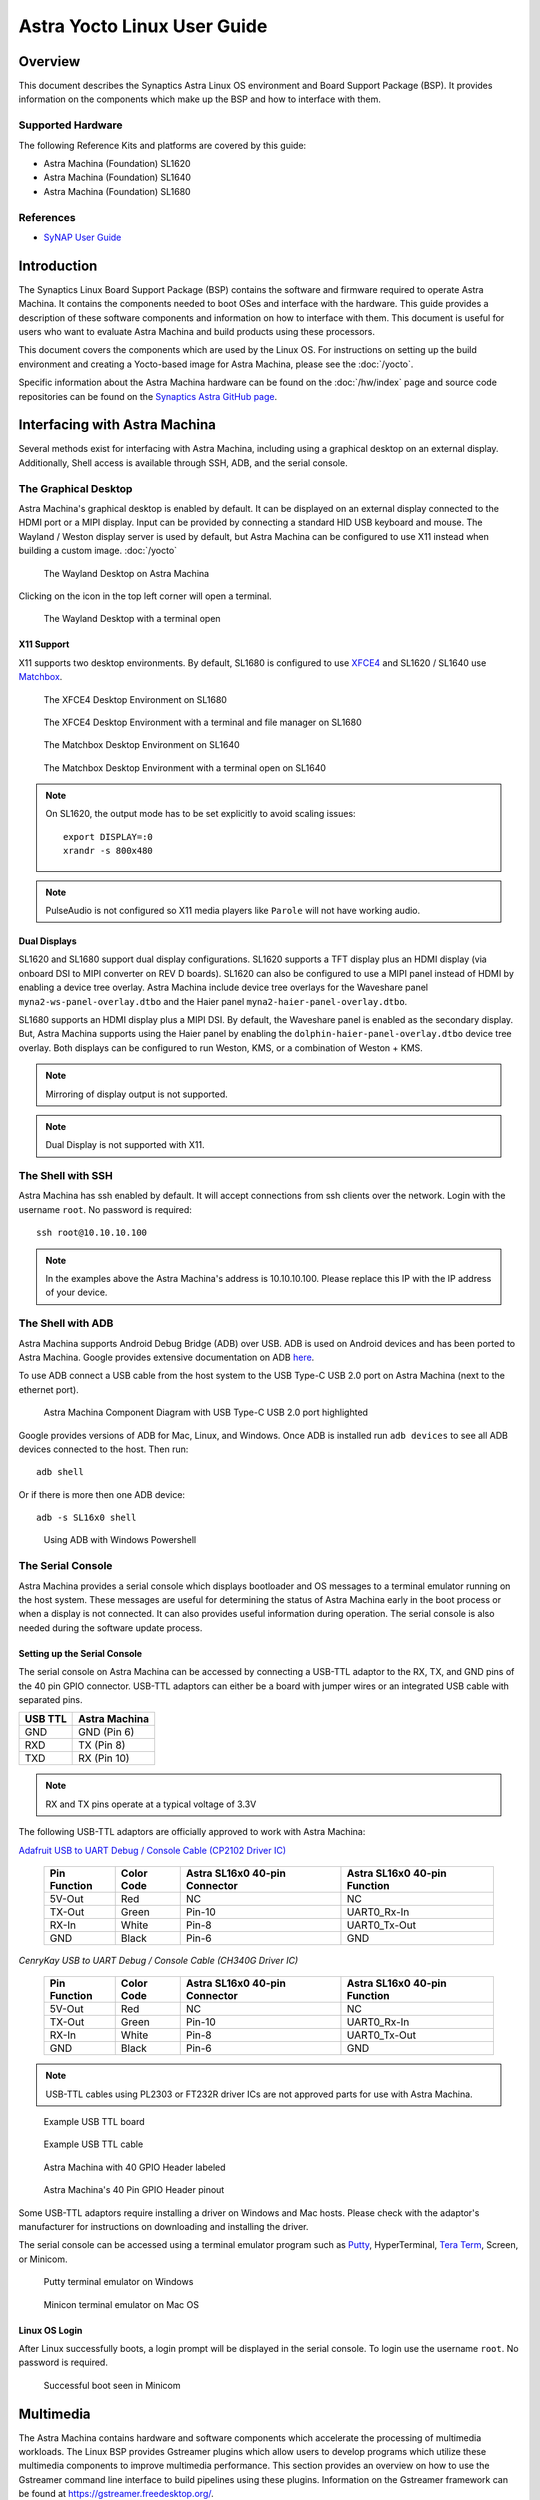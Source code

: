 ****************************
Astra Yocto Linux User Guide
****************************

Overview
========

This document describes the Synaptics Astra Linux OS environment and
Board Support Package (BSP). It provides information on the components
which make up the BSP and how to interface with them.

Supported Hardware
------------------

The following Reference Kits and platforms are covered by this guide:

-  Astra Machina (Foundation) SL1620

-  Astra Machina (Foundation) SL1640

-  Astra Machina (Foundation) SL1680

References
----------

-  `SyNAP User Guide <https://synaptics-synap.github.io/doc/v/latest/>`__


Introduction
============

The Synaptics Linux Board Support Package (BSP) contains the software
and firmware required to operate Astra Machina. It contains the
components needed to boot OSes and interface with the hardware. This
guide provides a description of these software components and information
on how to interface with them. This document is useful for users who
want to evaluate Astra Machina and build products using these processors.

This document covers the components which are used by the Linux OS. For
instructions on setting up the build environment and creating a Yocto-based
image for Astra Machina, please see the :doc:`/yocto`.

Specific information about the Astra Machina hardware can be found on the :doc:`/hw/index` page
and source code repositories can be found on the `Synaptics Astra GitHub page <https://github.com/synaptics-astra>`__.

Interfacing with Astra Machina
==============================

Several methods exist for interfacing with Astra Machina, including using a graphical desktop
on an external display. Additionally, Shell access is available through SSH, ADB, and the serial console.

The Graphical Desktop
---------------------

Astra Machina's graphical desktop is enabled by default. It can be displayed on an external display connected
to the HDMI port or a MIPI display. Input can be provided by connecting a standard HID USB keyboard and mouse.
The Wayland / Weston display server is used by default, but Astra Machina can be configured to use X11 instead
when building a custom image. :doc:`/yocto`

.. figure:: media/wayland-desktop.jpg

    The Wayland Desktop on Astra Machina

Clicking on the icon in the top left corner will open a terminal.

.. figure:: media/wayland-terminal.jpg

    The Wayland Desktop with a terminal open

X11 Support
^^^^^^^^^^^

X11 supports two desktop environments. By default, SL1680 is configured to use `XFCE4 <https://www.xfce.org/>`__ and SL1620 / SL1640
use `Matchbox <https://layers.openembedded.org/layerindex/recipe/300718/>`__.

.. figure:: media/sl1680-xfce4-desktop.jpg

    The XFCE4 Desktop Environment on SL1680

.. figure:: media/sl1680-xfce4-windows.jpg

    The XFCE4 Desktop Environment with a terminal and file manager on SL1680

.. figure:: media/sl1640-matchbox.jpg

    The Matchbox Desktop Environment on SL1640

.. figure:: media/sl1640-matchbox-terminal.jpg

    The Matchbox Desktop Environment with a terminal open on SL1640

.. note::

    On SL1620, the output mode has to be set explicitly to avoid scaling issues::

        export DISPLAY=:0
        xrandr -s 800x480


.. note::

    PulseAudio is not configured so X11 media players like ``Parole`` will not have
    working audio.

Dual Displays
^^^^^^^^^^^^^

SL1620 and SL1680 support dual display configurations. SL1620 supports a TFT display plus an HDMI display
(via onboard DSI to MIPI converter on REV D boards). SL1620 can also be configured to use a MIPI panel instead
of HDMI by enabling a device tree overlay. Astra Machina include device tree overlays for the Waveshare panel
``myna2-ws-panel-overlay.dtbo`` and the Haier panel ``myna2-haier-panel-overlay.dtbo``.

SL1680 supports an HDMI display plus a MIPI DSI. By default, the Waveshare panel is enabled as the secondary display.
But, Astra Machina supports using the Haier panel by enabling the ``dolphin-haier-panel-overlay.dtbo`` device tree overlay.
Both displays can be configured to run Weston, KMS, or a combination of Weston + KMS.

.. note::

    Mirroring of display output is not supported.

.. note::

    Dual Display is not supported with X11.

The Shell with SSH
------------------

Astra Machina has ssh enabled by default. It will accept connections from ssh
clients over the network. Login with the username ``root``. No password is required::

    ssh root@10.10.10.100

.. note::

    In the examples above the Astra Machina's address is
    10.10.10.100. Please replace this IP with the IP address of your device.

.. _adb_shell_guide:

The Shell with ADB
------------------

Astra Machina supports Android Debug Bridge (ADB) over USB. ADB is used on Android devices and has been
ported to Astra Machina. Google provides extensive documentation on ADB `here <https://developer.android.com/tools/adb>`__.

To use ADB connect a USB cable from the host system to the USB Type-C USB 2.0 port on Astra Machina (next to the ethernet port).

.. figure:: media/usb-c.png

    Astra Machina Component Diagram with USB Type-C USB 2.0 port highlighted

Google provides versions of ADB for Mac, Linux, and Windows. Once ADB is installed run ``adb devices`` to see all ADB devices
connected to the host. Then run::

    adb shell

Or if there is more then one ADB device::

    adb -s SL16x0 shell

.. figure:: media/powershell-adb.png

    Using ADB with Windows Powershell

The Serial Console
------------------

Astra Machina provides a serial console which displays bootloader
and OS messages to a terminal emulator running on the host system. These messages are
useful for determining the status of Astra Machina early in the boot process
or when a display is not connected. It can also provides useful information
during operation. The serial console is also needed during the software update process.

.. _setup_serial_console:

Setting up the Serial Console
^^^^^^^^^^^^^^^^^^^^^^^^^^^^^

The serial console on Astra Machina can be accessed by connecting a USB-TTL adaptor to
the RX, TX, and GND pins of the 40 pin GPIO connector. USB-TTL adaptors can either be a board
with jumper wires or an integrated USB cable with separated pins. 

=======    =============
USB TTL    Astra Machina
=======    =============
GND        GND (Pin 6)
RXD        TX  (Pin 8)
TXD        RX  (Pin 10)
=======    =============

.. note::

    RX and TX pins operate at a typical voltage of 3.3V

The following USB-TTL adaptors are officially approved to work with Astra Machina:

`Adafruit USB to UART Debug / Console Cable (CP2102 Driver IC) <https://www.adafruit.com/product/954#technical-details>`_

    +----------------+---------------+-------------------------------------+------------------------------------+
    | Pin Function   | Color Code    | Astra SL16x0 40-pin Connector       | Astra SL16x0 40-pin Function       |
    +================+===============+=====================================+====================================+
    | 5V-Out         | Red           | NC                                  | NC                                 |
    +----------------+---------------+-------------------------------------+------------------------------------+
    | TX-Out         | Green         | Pin-10                              | UART0_Rx-In                        |
    +----------------+---------------+-------------------------------------+------------------------------------+
    | RX-In          | White         | Pin-8                               | UART0_Tx-Out                       |
    +----------------+---------------+-------------------------------------+------------------------------------+
    | GND            | Black         | Pin-6                               | GND                                |
    +----------------+---------------+-------------------------------------+------------------------------------+

`CenryKay USB to UART Debug / Console Cable (CH340G Driver IC)`


    +----------------+---------------+-------------------------------------+------------------------------------+
    | Pin Function   | Color Code    | Astra SL16x0 40-pin Connector       | Astra SL16x0 40-pin Function       |
    +================+===============+=====================================+====================================+
    | 5V-Out         | Red           | NC                                  | NC                                 |
    +----------------+---------------+-------------------------------------+------------------------------------+
    | TX-Out         | Green         | Pin-10                              | UART0_Rx-In                        |
    +----------------+---------------+-------------------------------------+------------------------------------+
    | RX-In          | White         | Pin-8                               | UART0_Tx-Out                       |
    +----------------+---------------+-------------------------------------+------------------------------------+
    | GND            | Black         | Pin-6                               | GND                                |
    +----------------+---------------+-------------------------------------+------------------------------------+

.. note::

    USB-TTL cables using PL2303 or FT232R driver ICs are not approved parts for use with Astra Machina.

.. figure:: media/usb-ttl-board.png

    Example USB TTL board

.. figure:: media/usb-ttl-cable.png

    Example USB TTL cable

.. figure:: media/board-ports.png

    Astra Machina with 40 GPIO Header labeled

.. figure:: media/40-pin-connector.png

    Astra Machina's 40 Pin GPIO Header pinout

Some USB-TTL adaptors require installing a driver on Windows and Mac hosts. Please check with the
adaptor's manufacturer for instructions on downloading and installing the driver.

The serial console can be accessed using a terminal emulator program such as `Putty <https://www.putty.org/>`__, HyperTerminal,
`Tera Term <https://teratermproject.github.io/index-en.html>`__, Screen, or Minicom.

.. figure:: media/putty.png

    Putty terminal emulator on Windows

.. figure:: media/configure-minicom.png

    Minicon terminal emulator on Mac OS

.. _linux_login:

Linux OS Login
^^^^^^^^^^^^^^

After Linux successfully boots, a login prompt will be displayed in the
serial console. To login use the username ``root``. No password is required.

.. figure:: media/login-prompt.png

    Successful boot seen in Minicom

.. _multimedia:

Multimedia
==========

The Astra Machina contains hardware and software components which accelerate
the processing of multimedia workloads. The Linux BSP provides Gstreamer
plugins which allow users to develop programs which utilize these
multimedia components to improve multimedia performance. This section
provides an overview on how to use the Gstreamer command line interface
to build pipelines using these plugins. Information on the Gstreamer framework
can be found at https://gstreamer.freedesktop.org/.

Gstreamer Plugins
-----------------

Gstreamer uses plugin modules which are used to extend Gstreamer functionality.
The Astra Machina uses plugins to allow its hardware components to be used
in a Gstreamer pipeline. The tables below list plugins which are used by
the codecs supported by the Astra Machina.

Video Codecs
^^^^^^^^^^^^

**SL1620**

========= ================= ================== ==================
Codec     Parser Plugin     Decoder Plugin     Encoder Plugin
========= ================= ================== ==================
H.264     h264parse         avdec_h264         N/A
H.265     h265parse         avdec_h265         N/A
VP8       N/A               avdec_vp8          N/A
VP9       vp9parse          avdec_vp9          N/A
========= ================= ================== ==================

**SL1640 / SL1680**

========= ================= ================== ==================
Codec     Parser Plugin     Decoder Plugin     Encoder Plugin
========= ================= ================== ==================
H.264     h264parse         v4l2h264dec        v4l2h264enc
H.265     h265parse         v4l2h265dec        N/A
VP8       N/A               v4l2vp8dec         v4l2vp8enc
VP9       vp9parse          v4l2vp9dec         N/A
AV1       av1parse          v4l2av1dec         N/A
========= ================= ================== ==================

Audio Codecs
^^^^^^^^^^^^

========= ================= ================== ==================
Codec     Parser Plugin     Decoder Plugin     Encoder Plugin
========= ================= ================== ==================
AAC       aacparse          fdkaacdec          fdkaacenc
Vorbis    N/A               vorbisdec          vorbisenc
MPEG 2    mpegaudioparse    avdec_mp2float     avenc_mp2
MPEG 3    mpegaudioparse    avdec_mp3          N/A
AC3       N/A               avdec_ac3          avenc_ac3
OPUS      N/A               avdec_opus         avenc_opus
========= ================= ================== ==================

Plugin Information
""""""""""""""""""

Astra Machina includes the ``gst-inspect-1.0`` command which can be used to display information about the
plugins available on the system.

.. figure:: media/gst-inspect-synainfer.png

    Example output of ``gst-inspect-1.0 --no-colors synapinfer``

.. note::

    You may need the --no-colors option to disable colors if your terminal does not support colors.

Gstreamer Examples
------------------

The following examples use the gst-launch-1.0 command line program to
construct a pipeline and begin playing it. The gst-launch-1.0 command
takes in a list of element types separated by exclamation points.
Elements can also contain optional properties. (see `GStreamer documentation <https://gstreamer.freedesktop.org/documentation/tutorials/basic/gstreamer-tools.html?gi-language=c>`__ for more details).
The examples below will show the structure of the command with a brief description.
Followed by one or more examples.

Media Playback
^^^^^^^^^^^^^^

.. _audio_sinks:

Audio Sinks
"""""""""""

The following examples use the ALSA audio sink to output audio using the ALSA
audio API (for more details refer to the `Gstreamer documentation <https://gstreamer.freedesktop.org/documentation/alsa/alsasink.html?gi-language=c#alsasink>`__ for more details).
The examples use the device hw:0,7 which corresponds to
the HDMI output device on SL1680. Hardware devices can be found in the file
/proc/asound/pcm. Below is an example of the pcm devices on SL1680.
Device 0-7 corresponds to the HDMI device and will be used in the
examples below.

Example /proc/asound/pcm output from SL1680::

    root@sl1680:~# cat /proc/asound/pcm
    00-00: soc-i2so1 snd-soc-dummy-dai-0 :  : playback 1
    00-01: soc-i2so3 snd-soc-dummy-dai-1 :  : playback 1
    00-02: soc-dmic snd-soc-dummy-dai-2 :  : capture 1
    00-03: soc-i2si2 snd-soc-dummy-dai-3 :  : capture 1
    00-04: btsco-in snd-soc-dummy-dai-4 :  : capture 1
    00-05: soc-i2s-pri-lpbk snd-soc-dummy-dai-5 :  : capture 1
    00-06: soc-i2s-hdmi-lpbk snd-soc-dummy-dai-6 :  : capture 1
    00-07: soc-hdmio snd-soc-dummy-dai-7 :  : playback 1
    00-08: soc-hdmii snd-soc-dummy-dai-8 :  : capture 1

.. note::

    Only SL1620 has an onboard DMIC. SL1640 and SL1680 show an entry for ``soc-dmic``,
    but there is no physical hardware on these modules.

Video Sinks
"""""""""""

Gstreamer on Astra Machina supports three video sinks. The main video sink is the ``waylandsink`` which uses
the wayland protocol and compositor to display the video output. Astra Machina also supports the DRM KMS
sink which displays video frames directly to a Linux DRM device using the ``kmssink``. The ``xvimagesink``
is supported when Astra Machina is running an image with the X11 based display server.

Wayland Sink
************

Many of the following examples use the Wayland video sink to create a window and
render the decoded frames (see `GStreamer documentation <https://gstreamer.freedesktop.org/documentation/waylandsink/index.html?gi-language=c#waylandsink>`__ for more details)

When using the Wayland sink, please make sure to set the
following variables in your environment. These variables may need to be
set when running commands from the serial console or a remote shell::

    export XDG_RUNTIME_DIR=/var/run/user/0
    export WAYLAND_DISPLAY=wayland-1

The ``XDG_RUNTIME_DIR`` variable specifies the directory which contains the
Wayland socket belonging to the user. The ``WAYLAND_DISPLAY`` variable
specifies which Wayland compositor to connect to.

.. note::

    The Wayland sink window can be moved using a mouse. On dual display configurations the
    window can be moved to either display. This feature was added in v1.1.0.

KMS Sink
********

The KMS sink supports displaying video without the need to run a windowing system like Wayland, since it can interface
directly with Linux DRM devices. (see `GStreamer documentation <https://gstreamer.freedesktop.org/documentation/kms/index.html?gi-language=c>`__ for more details)

Before using ``kmssink`` be sure to disable the Wayland service if it is running::

    systemctl stop weston.service

You will also need to identify the plane id for the main plane and provide this id to the ``kmssink`` element. You can identify the plane id using the ``modetest`` command::

    modetest -M synaptics

Identify the plane id of the plane which supports ``formats: NV12 NV21 UYVY VYUY YUYV YVYU``.

.. figure:: media/modetest-ouput.png

    Example of ``modetest`` output of the planes section on SL1680.

XvImageSink
***********

The XvImage sink supports displaying video using the X11 backend. In the following examples, replacing ``waylandsink`` with
``xvimagesink`` will allow the example to run on X (see `GStreamer documentation <https://gstreamer.freedesktop.org/documentation/xvimagesink/index.html?gi-language=c>`__ for more details).

Audio Playback
^^^^^^^^^^^^^^

Playing audio files involves reading and parsing the encoded audio data,
decoding the data, and outputting it to the audio sink. Some data
formats and audio sinks may also need to convert and resample the data
before sending it to the audio sink::

    gst-launch-1.0 filesrc location=audio_file ! parser ! decoder ! [ convert ] ! [ resample ] ! audiosink

This example plays an MP3 file using the speakers of the attached HDMI
device::

    gst-launch-1.0 filesrc location=audio_file.mp3 ! mpegaudioparse ! avdec_mp3 ! audioconvert ! audioresample ! alsasink device=hw:0,7

Video Playback
^^^^^^^^^^^^^^

Playing a video file involves reading the file, demuxing a video stream,
parsing the encoded data, and decoding the data using the video decoder.
Finally, the decoded frames our output to the video sink::

    gst-launch-1.0 filesrc location=video_file ! demux ! queue ! parser ! decoder ! videosink

The following example plays the main video stream of an MP4 file and
displays the video using Wayland.

An example of a H265 encoded video file on SL1640 / SL1680::

    gst-launch-1.0 filesrc location=test_file.mp4 ! qtdemux name=demux demux.video_0 ! queue ! h265parse ! v4l2h265dec ! waylandsink fullscreen=true

An example of a H265 encoded video file on SL1640 / SL1680 using ``xvimagesink``::

    gst-launch-1.0 filesrc location=test_file.mp4 ! qtdemux name=demux demux.video_0 ! queue ! h265parse ! v4l2h265dec ! xvimagesink

An example of a H265 encoded video file on SL1620::

    gst-launch-1.0 filesrc location=test_file.mp4 ! qtdemux name=demux demux.video_0 ! queue ! h265parse ! avdec_h265 ! waylandsink fullscreen=true

A similar example, but with a file using AV1 encoding on SL1640 / SL1680::

    gst-launch-1.0 filesrc location=test_file.mp4 ! qtdemux name=demux demux.video_0 ! queue ! av1parse ! v4l2av1dec ! waylandsink fullscreen=true

An example of a H265 encoded video file on SL1640 / SL1680 using kmssink::

    gst-launch-1.0 filesrc location=test_file.mp4 ! qtdemux name=demux demux.video_0 ! queue ! h265parse ! v4l2h265dec ! kmssink driver-name=synaptics plane-id=31

Audio / Video File Playback
^^^^^^^^^^^^^^^^^^^^^^^^^^^

Playing a file which contains both audio and video streams requires
creating a pipeline which parses and decodes both streams::

    gst-launch-1.0 filesrc location=video_file ! demux.video ! queue ! parser ! decoder ! videosink \
        demux.audio ! queue ! parser ! decoder ! [ convert ] ! [ resample ] ! audiosink

Play an MP4 file on SL1640 / SL1680 with a H265 encoded video stream and an AAC encoded
audio stream::

    gst-launch-1.0 filesrc location=test_file.mp4  ! qtdemux name=demux \
        demux.video_0 ! queue ! h265parse ! v4l2h265dec ! queue ! waylandsink fullscreen=true \
        demux.audio_0 ! queue ! aacparse ! fdkaacdec ! audioconvert ! alsasink device=hw:0,7

Play an MP4 file on SL1620 with a H265 encoded video stream and an AAC encoded
audio stream::

    gst-launch-1.0 filesrc location=little.mp4  ! qtdemux name=demux  \
        demux.video_0 ! queue ! h265parse ! avdec_h265 ! queue ! waylandsink fullscreen=true \
        demux.audio_0 ! queue ! aacparse ! fdkaacdec ! audioconvert ! alsasink device=hw:0,1

Play an MP4 file on SL1640 / SL1680 with a H265 encoded video stream and an AAC encoded
audio stream with ``xvimagesink``::

    gst-launch-1.0 filesrc location=test_file.mp4  ! qtdemux name=demux \
        demux.video_0 ! queue ! h265parse ! v4l2h265dec ! queue ! xvimagesink \
        demux.audio_0 ! queue ! aacparse ! fdkaacdec ! audioconvert ! alsasink device=hw:0,7

Play an MP4 file on SL1620 with a H265 encoded video stream and an AAC encoded
audio stream with ``xvimagesink``::

    gst-launch-1.0 filesrc location=little.mp4  ! qtdemux name=demux  \
        demux.video_0 ! queue ! h265parse ! avdec_h265 ! queue ! xvimagesink \
        demux.audio_0 ! queue ! aacparse ! fdkaacdec ! audioconvert ! alsasink device=hw:0,1

Recording
^^^^^^^^^

Audio Recording
"""""""""""""""

Recording audio involves reading data from a capture device like a
microphone, converting, encoding, and multiplexing the data before
writing it to an output file::

    gst-launch-1.0 alsasrc device=device ! [audio capabilities] ! queue ! convert ! encode ! mux ! filesink location=output file

The following example records audio from the ALSA capture device 1,0 (a USB microphone). It
then converts the raw data into a format which can encoded into the Vorbis
codec by the encoder. Once the data is encoded, it is then multiplexed into an Ogg
container and written to the file /tmp/alsasrc.ogg::

    gst-launch-1.0 alsasrc device=hw:1,0 ! queue ! audioconvert ! vorbisenc ! oggmux ! filesink location=/tmp/alsasrc.ogg

SL1620's core module has a built-in microphone (DMIC) which is typically enumerated as hw:0,3. This command records from the build-in mic::

    gst-launch-1.0 alsasrc device=hw:0,3 ! audio/x-raw,format=S32LE,rate=48000,channels=2 ! queue \
        ! audioconvert ! vorbisenc ! oggmux ! filesink location=/tmp/vorbis_audio.ogg

Cameras
^^^^^^^

Astra Machina supports USB (UVC) and image sensor cameras using the V4L2 driver stack.
This stack can be used with Gstreamer to construct pipelines using a camera.

.. note::

    Image sensor cameras are only supported on SL1680 using SL1680's ISP.

To display video captured from a camera to output it to the video sink::

    gst-launch-1.0 v4l2src device=/dev/videoX ! "video data,framerate,format,width,height" ! video sink

The following example reads captured data from the V4L2 device
/dev/video2 and applies the capabilities filter before sending the
output to the wayland sink::

    gst-launch-1.0 v4l2src device=/dev/video2 ! "video/x-raw,framerate=30/1,format=YUY2,width=640,height=480" ! waylandsink fullscreen=true

Image Sensor Cameras
""""""""""""""""""""

SL1680 includes an integrated ISP and supports connecting image sensor camera modules using the MIPI-CSI connectors. Gstreamer can use these
cameras using the V4L2 interface. The ISP supports 3 output paths, the main path supports outputing 4K resolution (if the sensor supports 4K), and the Secondary Paths
support 2K resolution. Each path has it's own video device file in /dev.

To display video from the ISP's Main Path::

    gst-launch-1.0 v4l2src device=/dev/video0 ! 'video/x-raw, format=(string)NV12, width=(int)640, height=(int)480, framerate=(fraction)60/1' ! waylandsink

To display video from the ISP's Secondary Path 1::

    gst-launch-1.0 v4l2src device=/dev/video1 ! 'video/x-raw, format=(string)NV12, width=(int)640, height=(int)480, framerate=(fraction)60/1' ! waylandsink

To display video from the ISP's Secondary Path 2::

    gst-launch-1.0 v4l2src device=/dev/video2 ! 'video/x-raw, format=(string)NV12, width=(int)640, height=(int)480, framerate=(fraction)60/1' ! waylandsink

The device file number may vary depending on your configuration. You can use the ``v4l2-ctl`` command to find which device files are associated with each of the
ISP paths.

.. figure:: media/isp-path-devices.png
    :scale: 75%

    ``v4l2-ctl --list-devices`` output with the ISP Path devices highlighted

An additional video device is created to support Bayer RGB capture. This is the 4th video instance which advertises itself as only supporting Bayer RGB.
The other 3 video ports support NV12 / RGB only.

Multi Stream Support
********************

SL1680 supports up to three video streams to be enabled simultaneously (excluding the Bayer RGB video port - vvcam-video.0.3). Up to three different GStreamer pipelines can be
run at the same time to validate this feature. From the GStreamer command list below, any combination of up to 3 paths — Main, Self Path 1, and Self Path 2 can be run simultaneously.

::

    gst-launch-1.0 v4l2src device=/dev/video0 ! 'video/x-raw, format=(string)NV12, width=(int)640, height=(int)480, framerate=(fraction)60/1' ! waylandsink

    gst-launch-1.0 v4l2src device=/dev/video1 ! 'video/x-raw, format=(string)NV12, width=(int)640, height=(int)480, framerate=(fraction)60/1' ! waylandsink

    gst-launch-1.0 v4l2src device=/dev/video2 ! 'video/x-raw, format=(string)NV12, width=(int)640, height=(int)480, framerate=(fraction)60/1' ! waylandsink

.. note::

    Although multiple streams may appear as independent devices, all streams originate from a single instance. Once all streams are playing, any change
    made to an existing stream is treated as a new change. Hence, ensure that all sessions are closed one by one before starting the next set of multi
    or single streaming.

Dual Sensor Support
*******************

Sl1680 supports dual sensor configuration with the OV5647 sensor module. Dual sensor support required enabling the ``dolphin-bothcsi-without-expander.dtbo``
overlay. (See :doc:`../subject/updating_isp_sensor_configuration`). Once the two sensors are connected and the overlay is enabled, ``v4l2-ctl`` will display a total of eight
``vvcam-video`` devices. Three NV12 / RGB devices plus one Bayer RGB device per sensor.

.. figure:: media/dual-sensor-isp-path-devices.png
    :scale: 75%

    ``v4l2-ctl --list-devices`` output with the dual sensor ISP Path devices highlighted

Similar to multi stream support, multiple Gstreamer pipelines can be used with both sensors simultaniously.

For example, these commands will display video from the main path of the sensor connected to CSI0 and video from the main path of the sensor connected to CSI1.

::

    gst-launch-1.0 v4l2src device=/dev/video3 ! 'video/x-raw, format=(string)NV12, width=(int)640, height=(int)480, framerate=(fraction)30/1' ! waylandsink

    gst-launch-1.0 v4l2src device=/dev/video7 ! 'video/x-raw, format=(string)NV12, width=(int)640, height=(int)480, framerate=(fraction)30/1' ! waylandsink

.. note::

    IMX258 and IMX415 sensors are not supported with the dual sensor configuration on Astra Machina boards. Both sensors
    require a GPIO expander whereas CSI1 is incompatible with the GPIO expander.

MMU Support
***********

Currently V4l2 ISP supports MMU for NV12 formats in MP and SP2 path only. For RGB888 and Bayer RGB format, MMU support is not enabled yet.
SP1 path doesn't have MMU support due to HW limitation. By default, MMU support is enabled for NV12 format for MP / SP2 paths, otherwise
the MMU is automatically disabled if it is not supported. Users are not required to add any extra control commands for the MMU for the
default behavior.

The below table provides the default behavior whether MMU enable or disable depending upon the Camera Path and selected output format.

=========  ==============   ===============      ==================
Path       Format (NV12)    Format (BGB888)      Format (Bayer RGB)
=========  ==============   ===============      ==================
MP         Enabled          Disabled             Disabled
SP1        Disabled         Disabled             Disabled
SP2        Enabled          Disabled             Disabled
=========  ==============   ===============      ==================

To explicitly disable MMU support while using NV12 format, add the extra-controls option to the Gstreamer pipeline.

::

    gst-launch-1.0 v4l2src device=/dev/video2  extra-controls="c,mmu_enable=0" ! 'video/x-raw, \
        format=(string)NV12, width=(int)640, height=(int)480, framerate=(fraction)60/1' ! waylandsink

.. note::

    When using ``filesink``, the user needs to disable the MMU for paths where the MMU is enabled by default. MMU mode
    requires the stride value be correctlt aligned. Unfortunately, Gstreamers filesink element ignores this value. The only
    workaround is for the user to disable MMU for paths where the MMU is enabled by default.

RTSP Cameras
""""""""""""

Astra Machina supports RTSP cameras using the Gstreamer RTSP plugin. 

This example will receive a H.264 encoded camera stream and display it on SL1640 and SL1680 using hardware decoding. The rtspsrc
element connects to the camera over the network and sets the latency to 2000 milliseconds. The latency parameter along with the rtpjitterbuffer element will buffer the stream
to minimize network jitter. The rtph264depay element will depayload the H.264 stream. It's wait-for-keyframe option will wait for a keyframe before outputing
the stream to ensure synchoronization. Then the H.264 stream is parsed and decoded using the h264parse and v4l2h264dec elements. The decoded video is then
displayed on the screen using the wayland sink::

    gst-launch-1.0 rtspsrc location="rtsp://<user>:<password>@<ip>/stream" latency=2000 ! rtpjitterbuffer ! rtph264depay wait-for-keyframe=true ! \
        video/x-h264, width=1920, height=1080 ! h264parse ! v4l2h264dec ! videoscale ! video/x-raw,width=1920,height=1080 ! waylandsink

This example uses software decoding and works on SL1620, SL1640, and SL1680::

    gst-launch-1.0 rtspsrc location="rtsp://<user>:<password>@<ip>/stream" latency=2000 ! rtpjitterbuffer ! rtph264depay wait-for-keyframe=true ! \
        video/x-h264, width=1920, height=1080 ! h264parse ! avdec_h264 ! videoscale ! video/x-raw,width=1920,height=1080 ! waylandsink

Multiple RTSP streams can be displayed simultaneously. This example will decode and display 4 1080p RTSP streams using the glvideomixer element::

    gst-launch-1.0 glvideomixer name=comp \
        sink_0::alpha=1 sink_0::xpos=0 sink_0::ypos=0 sink_0::width=960 sink_0::height=540 \
        sink_1::alpha=1 sink_1::xpos=960 sink_1::ypos=0 sink_1::width=960 sink_1::height=540 \
        sink_2::alpha=1 sink_2::xpos=0 sink_2::ypos=540 sink_2::width=960 sink_2::height=540 \
        sink_3::alpha=1 sink_3::xpos=960 sink_3::ypos=540 sink_3::width=960 sink_3::height=540 \
        ! queue2 ! videoconvert ! "video/x-raw, width=(int)1920, height=(int)1080, interlace-mode=(string)progressive, pixel-aspect-ratio=(fraction)1/1" ! waylandsink \
        rtspsrc location="rtsp://<user>:<password>@<ip>/stream1" latency=2000  ! rtpjitterbuffer ! rtph264depay wait-for-keyframe=true ! video/x-h264, width=1920, height=1080 !  h264parse ! v4l2h264dec ! comp.sink_0 \
        rtspsrc location="rtsp://<user>:<password>@<ip>/stream2" latency=2000  ! rtpjitterbuffer ! rtph264depay wait-for-keyframe=true ! video/x-h264, width=1920, height=1080 !  h264parse ! v4l2h264dec ! comp.sink_1 \
        rtspsrc location="rtsp://<user>:<password>@<ip>/stream3" latency=2000  ! rtpjitterbuffer ! rtph264depay wait-for-keyframe=true ! video/x-h264, width=1920, height=1080 !  h264parse ! v4l2h264dec ! comp.sink_2 \
        rtspsrc location="rtsp://<user>:<password>@<ip>/stream4" latency=2000  ! rtpjitterbuffer ! rtph264depay wait-for-keyframe=true ! video/x-h264, width=1920, height=1080 !  h264parse ! v4l2h264dec ! comp.sink_3

HDMI-RX
^^^^^^^

SL1680 supports HDMI input streams from external devices (HDMI-RX) using the micro HDMI port on core module. Gstreamer can use the V4L2 interface to process and display
the video and audio streams received from the external HDMI device.

.. figure:: media/sl1680-hdmi-rx.png

    SL1680 with the HDMI-RX micro HDMI port outlined in red.

HDMI-RX supports the following video formats typical of PC video sources and V4L2 video sources.

Supported Formats
"""""""""""""""""

Typical PC Video Formats
************************

======   ================    ==========
Format   Bits per Channel    Resolution
======   ================    ==========
RGB      8, 10, 12 bits      4K60
YUV422   8, 10, 12 bits      4K60
YUV444   8, 10, 12 bits      4K60
======   ================    ==========

V4L2 Video Formats
******************

======   ==========
Format   Resolution
======   ==========
NV12     4K60
UYVY     4K60
======   ==========

Audio Formats
*************

======== =========== =========
Channels Sample Rate Bit Depth
======== =========== =========
2        48kHz       32 bit
======== =========== =========

The V4L2 device file number may vary depending on your configuration. You can use the ``v4l2-ctl`` command to find which device files are associated the HDMI-RX device.

.. figure:: media/hdmi-rx-device.png
    :scale: 75%

    V4L2 HDMI-RX video device file

Use the ``arecord`` command to determine which ALSA capture device is associated with HDMI-RX.

.. figure:: media/hdmi-rx-audio-capture-device.png

    ALSA HDMI-RX audio capture device

Use the ``aplay`` command to determine which ALSA playback device to use to play the captured audio. The following examples will use the speakers associated with the HDMI sink.

.. figure:: media/sl1680-hdmi-output-device.png

    HDMI audio output device

This example displays a 2K30 stream from an external HDMI device using ``waylandsink``::

    gst-launch-1.0 v4l2src device=/dev/video6 ! video/x-raw,width=1920,height=1080,fps=30,format=NV12 ! waylandsink fullscreen=true

This example displays a 4K30 stream from an external HDMI device using ``waylandsink``::

    gst-launch-1.0 v4l2src device=/dev/video6 ! video/x-raw,width=3840,height=2160,fps=30,format=NV12 ! waylandsink fullscreen=true

This example displays a 4K30 stream from an external HDMI device using ``kmssink``::

    gst-launch-1.0 v4l2src device=/dev/video6 ! video/x-raw,width=3840,height=2160,fps=30,format=NV12 !  kmssink driver-name=synaptics plane-id=31

This example displays a 4K30 stream with text overylay using ``waylandsink``::

    gst-launch-1.0 v4l2src device=/dev/video6 ! video/x-raw,width=3840,height=2160,fps=30,format=NV12 ! textoverlay text=”Sample Text” ! clockoverlay ! waylandsink fullscreen=true

This example starts a 2K30 stream using ``waylandsink``, then creates a 48K, S32_LE, 2 Channel audio pipeline. The audio will be played on the speakers of the HDMI sink device::

    gst-launch-1.0 v4l2src device=/dev/video6 ! video/x-raw,width=1920,height=1080,fps=30,format=NV12 ! waylandsink fullscreen=true &
    gst-launch-1.0 alsasrc device=hw:0,8 ! queue ! audio/x-raw,format=S32LE,rate=48000,channnels=2 ! alsasink device=hw:0,7 sync=false

.. note::

    FPS is set by the source device and should be configured on the source before starting the pipeline.

.. note::

    ``kmssink`` does not support 4K60 output.

Gstreamer Playbin Plugin
^^^^^^^^^^^^^^^^^^^^^^^^

Astra Machina contains the Gstreamer playbin plugin. This plugin can
automatically determine what type of pipeline to construct based on
automatic file type recognition (see `Gstreamer documentation <https://gstreamer.freedesktop.org/documentation/playback/playbin.html?gi-language=c>`__). This simplifies pipeline creation.

Playbin will autodetect the media file located at the specified uri, and create a
pipeline for it. It will then display the video on the video sink and
render the audio on the audio sink. The video-sink and audio-sink
parameters are optional. If the parameters are not included, default video and
audio sinks will be used instead::

    gst-launch-1.0 playbin uri=file:///path/to/file video-sink="video sink" audio-sink="audio sink"

Using playbin the example in :ref:`audio_sinks` can be reduced to::

    gst-launch-1.0 playbin uri=file:///path/to/file video-sink="waylandsink fullscreen=true" audio-sink="alsasink device=hw:0,7"

GStreamer SyNAP Plugin
^^^^^^^^^^^^^^^^^^^^^^

Astra Machina provides the Synaptics Gstreamer Plugins for AI (gstsynap) which allow adding ML processing to Gstreamer pipelines.
These plugins use the SyNAP framework to interface with the hardware accelerators to improve the performance
of ML processing. For information on SyNAP see :ref:`synap` below.

The Synaptics Gstreamer Plugins for AI consist of two plugins. The gstsynapinfer plugin, which uses SyNAP to handle AI inferencing
and the gstsynapoverlay plugin which outputs the results from gstsynapinfer and overlays then on top of the source data.

The gstsynapinfer plugin can operate it two modes. The first mode outputs structured data which is then used by gstsynapoverlay. This
supports common use cases such as drawing bounding boxes or overlaying text without having to write additional code. Here are several
examples using gstsynapinfer to do the inferencing and gstsynapoverlay overlaying the results. These examples show inferencing running on
a local file and an external USB camera.

Example of Object Detection with YOLOv8 (USB Camera Source)::

    gst-launch-1.0 v4l2src device=/dev/videoX ! video/x-raw,framerate=30/1,format=YUY2,width=640,height=480 ! videoconvert ! \
        tee name=t_data t_data. ! queue ! synapoverlay name=overlay label=/usr/share/synap/models/object_detection/coco/info.json \
        ! videoconvert ! waylandsink t_data. ! queue ! videoconvert ! videoscale ! video/x-raw,width=640,height=384,format=RGB  ! \
        synapinfer model=/usr/share/synap/models/object_detection/coco/model/yolov8s-640x384/model.synap mode=detector frameinterval=3 \
        ! overlay.inference_sink

Example of Object Detection with YOLOv8 (Video)::

    gst-launch-1.0 filesrc location=video_file.mp4 ! qtdemux name=demux demux.video_0 ! queue ! h264parse ! avdec_h264 ! videoconvert ! \
        tee name=t_data t_data. ! queue ! synapoverlay name=overlay label=/usr/share/synap/models/object_detection/coco/info.json ! \
        videoconvert ! waylandsink t_data. ! queue ! videoconvert ! videoscale ! video/x-raw,width=640,height=384,format=RGB  ! \
        synapinfer model=/usr/share/synap/models/object_detection/coco/model/yolov8s-640x384/model.synap mode=detector frameinterval=3 \
        ! overlay.inference_sink

Example of Object Detection with YOLOv8 (RTSP Stream)::

    gst-launch-1.0 rtspsrc location="rtsp://<user>:<password>@<ip>/stream" latency=2000 ! rtpjitterbuffer ! rtph264depay wait-for-keyframe=true ! \
        video/x-h264, width=1920, height=1080 ! h264parse ! avdec_h264 ! videoconvert ! \
        tee name=t_data t_data. ! queue ! synapoverlay name=overlay label=/usr/share/synap/models/object_detection/coco/info.json ! \
        videoconvert ! waylandsink t_data. ! queue ! videoconvert ! videoscale ! video/x-raw,width=640,height=384,format=RGB  ! \
        synapinfer model=/usr/share/synap/models/object_detection/coco/model/yolov8s-640x384/model.synap mode=detector frameinterval=3 \
        ! overlay.inference_sink

Example of Face Detection with YOLOv5 (USB Camera Source)::

    gst-launch-1.0 v4l2src device=/dev/videoX ! video/x-raw,framerate=30/1,format=YUY2,width=640,height=480 ! videoconvert ! \
        tee name=t_data t_data. ! queue ! synapoverlay name=overlay ! videoconvert ! waylandsink t_data. ! queue ! videoconvert ! \
        videoscale ! video/x-raw,width=480,height=352,format=RGB  ! \
        synapinfer model=/usr/share/synap/models/object_detection/face/model/yolov5s_face_640x480_onnx_mq/model.synap mode=detector \
        frameinterval=3 ! overlay.inference_sink

Example of Face Detection with YOLOv5 (RTSP Stream)::

    gst-launch-1.0 rtspsrc location="rtsp://<user>:<password>@<ip>/stream" latency=2000 ! rtpjitterbuffer ! rtph264depay wait-for-keyframe=true ! \
        video/x-h264, width=1920, height=1080 ! h264parse ! avdec_h264 ! videoconvert ! \
        tee name=t_data t_data. ! queue ! synapoverlay name=overlay ! videoconvert ! waylandsink t_data. ! queue ! videoconvert ! \
        videoscale ! video/x-raw,width=480,height=352,format=RGB  ! \
        synapinfer model=/usr/share/synap/models/object_detection/face/model/yolov5s_face_640x480_onnx_mq/model.synap mode=detector \
        frameinterval=3 ! overlay.inference_sink

Example of Pose Estimation with YOLOv8 (USB Camera Source)::

     gst-launch-1.0 v4l2src device=/dev/videoX ! video/x-raw,framerate=30/1,format=YUY2,width=640,height=480 ! synavideoconvertscale !  \
        tee name=t_data t_data. ! queue ! synapoverlay name=overlay ! synavideoconvertscale ! waylandsink t_data. ! queue ! synavideoconvertscale \
        ! video/x-raw,width=640,height=352,format=RGB  ! synapinfer model=/usr/share/synap/models/object_detection/body_pose/model/yolov8s-pose/model.synap \
        mode=detector frameinterval=3 ! overlay.inference_sink

Example of Pose Estimation with YOLOv8 (Video)::

    gst-launch-1.0 filesrc location=fitness.mp4 ! qtdemux name=demux demux.video_0 ! queue ! h264parse ! avdec_h264 ! synavideoconvertscale ! \
        tee name=t_data t_data. ! queue ! synapoverlay name=overlay ! synavideoconvertscale ! waylandsink t_data. ! queue ! synavideoconvertscale \
        ! video/x-raw,width=640,height=352,format=RGB  ! synapinfer model=/usr/share/synap/models/object_detection/body_pose/model/yolov8s-pose/model.synap \
        mode=detector frameinterval=3 ! overlay.inference_sink

Example of Pose Estimation with YOLOv8 (RTSP Stream)::

    gst-launch-1.0 rtspsrc location="rtsp://<user>:<password>@<ip>/stream" latency=2000 ! rtpjitterbuffer ! rtph264depay wait-for-keyframe=true ! \
        video/x-h264, width=1920, height=1080 ! h264parse ! avdec_h264 ! synavideoconvertscale ! \
        tee name=t_data t_data. ! queue ! synapoverlay name=overlay ! synavideoconvertscale ! waylandsink t_data. ! queue ! synavideoconvertscale \
        ! video/x-raw,width=640,height=352,format=RGB  ! synapinfer model=/usr/share/synap/models/object_detection/body_pose/model/yolov8s-pose/model.synap \
        mode=detector frameinterval=3 ! overlay.inference_sink

.. note::

    Replace /dev/videoX with the device file associated with your external USB camera.

.. note::

    The above examples use software decoding to decode video files and RTSP streams. SL1640 and SL1680 also support
    hardware decoding which can be enabled by changing the avdec_h264 element to v4l2h264dec.

In gstsynapinfer's second mode, inference results are output as a JSON string. This allows an application to handle the overlay directly
or do additional processing on the results.

We provide a `sample application <https://github.com/synaptics-astra/application-gstreamer-plugins-syna/tree/#release#/tests/examples/gst-ai>`__
which makes use of gstsynapinfer's second mode. The app plays a video while simultaneously performing image classification on the video frames,
and then overlaying labels of the results onto the video. A prebuilt version of the application is included in the Astra system image.

Run the example application using the following command::

    gst-ai --appmode=IC --input=test_file.mp4 --output=screen --paramfile=/usr/share/gst-ai/ic.json

The gst-ai program uses a JSON parameter file to set additional configuration options. These options include decode mode, model, model meta-data,
count, confidence threshold, and post processing mode. The Astra Machina image provides a default JSON file for image classification at
/usr/share/gst-ai/ic.json. The supported decode modes (decmode) are ``ffmpeg`` and ``v4l2``. When set to ``ffmpeg`` the gst-ai program will use the
`ffmpeg library <https://ffmpeg.org/>`__ to perform decoding of the video stream in software. When ``v4l2`` is set then gst-ai will use the V4L2 APIs
to perform decoding of the video stream using hardware acceleration.

In release v1.6 image classification can also be run using the following command::

    gst-launch-1.0 filesrc location=Animals.mp4 ! qtdemux name=demux demux.video_0 ! queue ! h264parse ! v4l2h264dec ! tee name=t_data t_data. ! queue \
        ! synavideoconvertscale ! video/x-raw,width=224,height=224,format=RGB ! \
        synapinfer model=/usr/share/synap/models/image_classification/imagenet/model/mobilenet_v2_1.0_224_quant/model.synap mode=classifier frameinterval=3 \
        ! overlay.inference_sink t_data. ! queue ! synavideoconvertscale ! video/x-raw,format=BGRA ! \
        synapoverlay name=overlay label=/usr/share/synap/models/image_classification/imagenet/info.json ! waylandsink

.. note::

    SL1620 requires decmode to be set to ffmpeg since it does not support V4L2 decoding.

Super Resolution
""""""""""""""""

Astra Machina SL1680 provides several Super Resolution models can be used to upscale video. SL1680 has models based on QDEO and FAST.
The models are located in ``/usr/share/synap/models/image_processing/super_resolution/model``.

+--------------+---------------------------------+
| QDEO         | sr_qdeo_y_uv_640x360_1920x1080  |
|              +---------------------------------+
|              | sr_qdeo_y_uv_960x540_3840x2160  |
|              +---------------------------------+
|              | sr_qdeo_y_uv_1280x720_3840x2160 |
|              +---------------------------------+
|              | sr_qdeo_y_uv_1920x1080_3840x2160|
+--------------+---------------------------------+
| FAST         | sr_fast_y_uv_960x540_3840x2160  |
|              +---------------------------------+
|              | sr_fast_y_uv_1280x720_3840x2160 |
|              +---------------------------------+
|              | sr_fast_y_uv_1920x1080_3840x2160|
+--------------+---------------------------------+

The following examples show how to upscale video using gstreamer and the Super Resolution models.

QDEO
****

sr_qdeo_y_uv_640x360_1920x1080 (NV12)::

    gst-launch-1.0 v4l2src device=/dev/video8 ! video/x-raw,framerate=30/1,format=NV12,width=640,height=360 !\
        synapimageproc model=sr_qdeo_y_uv_640x360_1920x1080/model.synap ! waylandsink

sr_qdeo_y_uv_640x360_1920x1080 (I420)::

    gst-launch-1.0 v4l2src device=/dev/video8 ! image/jpeg,framerate=30/1,format=MJPEG,width=640,height=360 !\
        jpegdec  ! synapimageproc model=sr_qdeo_y_uv_640x360_1920x1080/model.synap ! waylandsink

sr_qdeo_y_uv_1280x720_3840x2160 (NV12)::

    gst-launch-1.0 v4l2src device=/dev/video8 ! video/x-raw,framerate=30/1,format=NV12,width=1280,height=720 !\
        synapimageproc model=sr_qdeo_y_uv_1280x720_3840x2160/model.synap ! waylandsink

sr_qdeo_y_uv_1280x720_3840x2160 (I420)::

    gst-launch-1.0 v4l2src device=/dev/video8 ! image/jpeg,framerate=30/1,format=MJPEG,width=1280,height=720 !\
        jpegdec ! synapimageproc model=sr_qdeo_y_uv_1280x720_3840x2160/model.synap ! waylandsink

sr_qdeo_y_uv_1920x1080_3840x2160 (NV12)::

    gst-launch-1.0 v4l2src device=/dev/video8 ! video/x-raw,framerate=30/1,format=NV12,width=1920,height=1080 !\
        synapimageproc model=sr_qdeo_y_uv_1920x1080_3840x2160/model.synap ! waylandsink

sr_qdeo_y_uv_1920x1080_3840x2160 (I420)::

    gst-launch-1.0 v4l2src device=/dev/video8 ! image/jpeg,framerate=30/1,format=MJPEG,width=1920,height=1080 !\
        jpegdec ! synapimageproc model=sr_qdeo_y_uv_1920x1080_3840x2160/model.synap ! waylandsink

FAST
****

sr_fast_y_uv_1280x720_3840x2160 (NV12)::

    gst-launch-1.0 v4l2src device=/dev/video8 ! video/x-raw,framerate=30/1,format=NV12,width=1280,height=720 !\
        synapimageproc model=sr_fast_y_uv_1280x720_3840x2160/model.synap ! waylandsink

sr_fast_y_uv_1280x720_3840x2160 (I420)::

    gst-launch-1.0 v4l2src device=/dev/video8 ! image/jpeg,framerate=30/1,format=MJPEG,width=1280,height=720 !\
        jpegdec ! synapimageproc model=sr_fast_y_uv_1280x720_3840x2160/model.synap ! waylandsink

sr_fast_y_uv_1920x1080_3840x2160 (NV12)::

    gst-launch-1.0 v4l2src device=/dev/video8 ! video/x-raw,framerate=30/1,format=NV12,width=1920,height=1080 !\
        synapimageproc model=sr_fast_y_uv_1920x1080_3840x2160/model.synap !  waylandsink

sr_fast_y_uv_1920x1080_3840x2160 (I420)::

     gst-launch-1.0 v4l2src device=/dev/video8 ! image/jpeg,framerate=30/1,format=MJPEG,width=1920,height=1080 !\
        jpegdec ! synapimageproc model=sr_fast_y_uv_1920x1080_3840x2160/model.synap !  waylandsink

.. note::

    When using an ISP camera, be sure to add ``extra-controls="c,mmu_enable=0"`` to disable MMU. ::

        gst-launch-1.0 v4l2src device=/dev/video0 extra-controls="c,mmu_enable=0" ! 'video/x-raw, format=(string)NV12, \
            width=(int)1920, height=(int)1080, framerate=(fraction)30/1' ! \
            synapimageproc model=sr_fast_y_uv_1920x1080_3840x2160/model.synap ! waylandsink

.. note::

    By default, the UI is 2K. When upscaling 4K content to 4K you will need to set the UI to be 4K. Move the file
    ``/etc/modprobe.d/syna_drm.conf`` out of ``/etc/modprobe.d`` to prevent it from setting the UI resolution.


Multimedia Demo Applications
----------------------------

We also provide two `demo QT applications <https://github.com/synaptics-astra/application-videosdk/tree/#release#/>`__ which demonstate the
Multimedia and AI capabilities of Astra Machina. The Syna Video Player app demonstates decoding and playing up to four video streams. The Syna AI
Player app demonstrates the AI capabilities of Astra Machina by performing object detection, face detection, and pose estimation examples.

The apps require the following environment variable to be set::

    export XDG_RUNTIME_DIR=/var/run/user/0
    export WESTON_DISABLE_GBM_MODIFIERS=true
    export WAYLAND_DISPLAY=wayland-1
    export QT_QPA_PLATFORM=wayland

.. _qml_customization:

Multimedia Demo Customization
^^^^^^^^^^^^^^^^^^^^^^^^^^^^^

Both applications use `QML <https://doc.qt.io/qt-6/qmlreference.html>`__ files for their configuration. This allows users to customize the applications.
Customizations include modifying what videos are used in the application. Since no sample video files are preinstalled on the Astra Machina image,
users will need to add their own video files to the application's QML files. The default QML files are preinstalled in /home/root/demos/qmls.

Syna Video Player
^^^^^^^^^^^^^^^^^

The Syna Video Player application demonstrates Astra Machina's ability to play and decode videos. It supports playing a single video, or playing up to four
videos in a grid.

.. figure:: media/sl1680-syna-video-player.jpg

    The main screen of Syna Video Player

Run the Syna Video Player::

    root@sl1680:~# syna-video-player --mach sl1680 --mode ffmpeg

The Syna Video Player expects two paramaters, the machine type and the mode. The machine type is the version of Astra Machina which the application is running on.
The valid options are ``sl1620``, ``sl1640`` and ``sl1680``. The mode specifies which mode of decoding should be used. The options are ``ffmpeg`` and ``v4l2``.
When set to ``ffmpeg`` the Syna Video Player application will use the `ffmpeg library <https://ffmpeg.org/>`__ to perform decoding of the video stream in software.
When ``v4l2`` is set then Syna Video Player will use the V4L2 APIs to perform decoding of the video stream using hardware acceleration.

.. note::

    SL1620 requires mode to be set to ffmpeg since it does not support V4L2 decoding.

The information on the video files is defined in the QML files in /home/root/demos/qmls/. Please update the video names and path in these files so that Syna Video Player
can locate the videos installed on your system. The video information is set in the file ``<mach>-<mode>.qml``. For example, to update the video files on SL1680 in ffmpeg mode,
modify ``/home/root/demos/qmls/sl1680-ffmpeg.qml``.

Syna AI Player
^^^^^^^^^^^^^^

The Syna AI Player application uses the above gstreamer pipelines to show object detection, face detection, and pose estimation. It also supports Multi AI view which
does object detection, face detection, and pose estimation simultaniously while playing a video.

.. figure:: media/syna-ai-player.jpg

    The main screen of Syna AI Player

Run the Syna AI Player::

    root@sl1680:~# syna-ai-player --mach sl1680

The Syna AI Player expects the machine type parameter. The machine type is the version of Astra Machina which the app is running on.
The valid options are ``sl1620``, ``sl1640`` and ``sl1680``.

The information on the video file used in the Multi View window is defined in the QML files in /home/root/demos/qmls/. Please update the video name and path in this file so that Syna AI Player
can locate the video installed on your system. The video information is set in the file ``/home/root/demos/qmls/panels/MultiAi.qml``.

.. note::

    Multi AI mode by default, requires 3 seperate cameras. One of which needs to be a USB 3.0 device.

Multiview Customization
"""""""""""""""""""""""

Modifying the QML files also allows running custom Gstreamer pipelines. Changing the command paramters in the GridItem section will change the pipelines displayed in the MulitAI panels.
The following example will display 4 RTSP streams running 3 separate AI models::

    GridLayout {
        width: ma.width * 0.9
        anchors.top: header.bottom
        anchors.centerIn: parent

        GridItem {
            type: 2
            image: "qrc:/res/images/multiicon.png"
            title:  qsTr("Multi-AI")
            command1: "rtspsrc location=\"rtsp://<user>:<password>@<ip>/stream1\" latency=2000 ! rtpjitterbuffer ! rtph264depay wait-for-keyframe=true ! video/x-h264, width=1920, height=1080  ! h264parse ! v4l2h264dec ! tee name=t_data t_data. ! queue ! v4l2convert extra-controls=\"c,io_mmu_capture_buffer=0,io_mmu_output_buffer=0\" ! video/x-raw, width=640, height=384, format=NV12  ! glupload ! glcolorconvert ! video/x-raw\(memory:GLMemory\), format=RGB ! gldownload ! synapinfer model=/usr/share/synap/models/object_detection/coco/model/yolov8s-640x384/model.synap mode=detector frameinterval=3 ! overlay.inference_sink t_data. ! queue ! glupload ! glcolorconvert ! video/x-raw\(memory:GLMemory\), format=BGRA ! gldownload ! synapoverlay name=overlay label=/usr/share/synap/models/object_detection/coco/info.json ! waylandsink"
            command2: "rtspsrc location=\"rtsp://<user>:<password>@<ip>/stream2\" latency=2000 ! rtpjitterbuffer ! rtph264depay wait-for-keyframe=true ! video/x-h264, width=1920, height=1080  ! h264parse ! v4l2h264dec ! tee name=t_data t_data. ! queue ! v4l2convert extra-controls=\"c,io_mmu_capture_buffer=0,io_mmu_output_buffer=0\" ! video/x-raw, width=480, height=352, format=NV12 ! glupload ! glcolorconvert ! video/x-raw\(memory:GLMemory\), format=RGB ! gldownload ! synapinfer model=/usr/share/synap/models/object_detection/face/model/yolov5s_face_640x480_onnx_mq/model.synap mode=detector frameinterval=3 ! overlay.inference_sink t_data. ! queue ! glupload ! glcolorconvert ! video/x-raw\(memory:GLMemory\), format=BGRA ! gldownload ! synapoverlay name=overlay ! waylandsink"
            command3: "rtspsrc location=\"rtsp://<user>:<password>@<ip>/stream3\" latency=2000 ! rtpjitterbuffer ! rtph264depay wait-for-keyframe=true ! video/x-h264, width=1920, height=1080  ! h264parse ! v4l2h264dec ! tee name=t_data t_data. ! queue ! v4l2convert extra-controls=\"c,io_mmu_capture_buffer=0,io_mmu_output_buffer=0\" ! video/x-raw, width=640, height=352, format=NV12 ! glupload ! glcolorconvert ! video/x-raw\(memory:GLMemory\), format=RGB ! gldownload ! synapinfer model=/usr/share/synap/models/object_detection/body_pose/model/yolov8s-pose/model.synap mode=detector frameinterval=3 ! overlay.inference_sink t_data. ! queue ! glupload ! glcolorconvert ! video/x-raw\(memory:GLMemory\), format=BGRA ! gldownload ! synapoverlay name=overlay ! waylandsink"
            command4: "rtspsrc location=\"rtsp://<user>:<password>@<ip>/stream4\" latency=2000 ! rtpjitterbuffer ! rtph264depay wait-for-keyframe=true ! video/x-h264, width=1920, height=1080  ! h264parse ! v4l2h264dec ! tee name=t_data t_data. ! queue ! v4l2convert extra-controls=\"c,io_mmu_capture_buffer=0,io_mmu_output_buffer=0\" ! video/x-raw, width=640, height=384, format=NV12 ! glupload ! glcolorconvert ! video/x-raw\(memory:GLMemory\), format=RGB ! gldownload ! synapinfer model=/usr/share/synap/models/object_detection/coco/model/yolov8s-640x384/model.synap mode=detector frameinterval=3 ! overlay.inference_sink t_data. ! queue ! glupload ! glcolorconvert ! video/x-raw\(memory:GLMemory\), format=BGRA ! gldownload ! synapoverlay name=overlay label=/usr/share/synap/models/object_detection/coco/info.json ! waylandsink"
        }
    }

.. note::

    Only SL1680 support Multiview.

.. _synap:

Machine Learning with SyNAP
===========================

Astra Machina uses the SyNAP framework for execution of neural networks using the platform's hardware accelerators.
This framework allows users to run programs which take advantage of the Neural Processing Unit (NPU)
and Graphics Processing Unit (GPU) to accelerate the execution of neural networks. (see the `SyNAP documentation <https://synaptics-synap.github.io/doc/v/latest/>`__ for more details.)

Connectivity
============

Bluetooth and Wi-Fi are supported on Astra Machina through on-board chip
solutions and external hardware. The following table lists the various
on-board chips and external solutions:

============ =============== ===================== ========================================================
SL Processor Wireless Device Physical Interface    Software Information
                                                  
                             (M.2 PCIe / M.2 SDIO)
============ =============== ===================== ========================================================
SL1620       SYNA 43711      M.2 SDIO              - wpa_supplicant v2.11
                                                   - WIFI driver version: v101.10.478
SL1640       SYNA 43752      M.2 PCIe              - wpa_supplicant v2.11
                                                   - WIFI driver version: v101.10.478
SL1680       SYNA 43752      M.2 PCIe              - wpa_supplicant v2.11
                                                   - WIFI driver version: v101.10.478
============ =============== ===================== ========================================================

The Synaptics Astra Linux BSP contains all of the drivers and firmware required to use the 43xxx modules with both PCIe and SDIO interfaces.
Wireless network management is handled by the WPA Supplicant daemon which key negotiation with a WPA Authenticator. It supports WEP, WPA, WPA2, and WPA3
authentication standards. ( See `wpa_supplicant <https://wiki.archlinux.org/title/wpa_supplicant>`__ for more details)

.. note::

    SL1640 and SL1680 can be configured to use the SYNA 43711 module with SDIO.
    See :doc:`../subject/enable_sdio_wifi`

Setting up Wifi with WPA Supplicant
------------------------------------
The following section describes how to setup Wifi on Astra Machina using WPA Supplicant.

Generate the WPA Pre-shared Key
^^^^^^^^^^^^^^^^^^^^^^^^^^^^^^^
Generating a pre-shared key from a passphrase avoids having to store the passphrase in the WPA Supplicant config file.

From the shell, use the wpa_passphrase command line tool to generate a WPA pre-shared key from a passphrase::

    root@sl1680:^# wpa_passphrase network_name 12345678
    network={
        ssid="network_name"
        psk=5ba83b0673ea069dafe5d5f1af8216771c13be6ad6f11dac9dc0e90b0c604981
    }

Bringing up the WLAN Interface
^^^^^^^^^^^^^^^^^^^^^^^^^^^^^^

Use ifconfig to instruct the kernel to bring up the wlan interface::

    ifconfig wlan0 up

Creating the WPA Supplicant Configuration File
^^^^^^^^^^^^^^^^^^^^^^^^^^^^^^^^^^^^^^^^^^^^^^

WPA Supplicant uses a config file to configure the Wifi connection. This configuration file is located in /etc/wpa_supplicant.

Create the /etc/wpa_supplicant directory::

    mkdir -p /etc/wpa_supplicant

Create the file /etc/wpa_supplicant/wpa_supplicant-wlan0.conf with options for your Wifi Network.

Contents of an example wpa_supplicant-wlan0.conf::

    ctrl_interface=/var/run/wpa_supplicant
    ctrl_interface_group=0
    update_config=1

    network={
        ssid="network_name"
        psk=5ba83b0673ea069dafe5d5f1af8216771c13be6ad6f11dac9dc0e90b0c604981
        key_mgmt=WPA-PSK
        scan_ssid=1
    }

Configure systemd-networkd
^^^^^^^^^^^^^^^^^^^^^^^^^^

The wlan interface needs to be enabled in the systemd-networkd system daemon configuration.

Create the new file /etc/systemd/network/25-wlan.network with the following contents::
 
    [Match]
    Name=wlan0

    [Network]
    DHCP=ipv4

Enable Wifi Services
^^^^^^^^^^^^^^^^^^^^
The network daemons need to be restarted to load the new configuration.

Restart network daemons::

    systemctl restart systemd-networkd.service
    systemctl restart wpa_supplicant@wlan0.service

Enable wpa_supplicant on boot up::

    systemctl enable wpa_supplicant@wlan0.service

Setup the Access Point (AP mode) with hostapd
---------------------------------------------
The Wifi interface can also be configured to act as an access point using `hostapd <https://w1.fi/hostapd/>`__.
Additional packages may need to be installed to support hostapd and iptables. Please see the Astra Yocto User Guide
for instructions on how to add the hostapd and iptables packages to your image.

Configure Networking to use hostapd
^^^^^^^^^^^^^^^^^^^^^^^^^^^^^^^^^^^

To configure the wlan device to use hostapd add the following entries to the /etc/network/interfaces file::

    auto wlan0
    iface wlan0 inet static
        address 192.168.10.1
        netmask 255.255.255.0
        post-up systemctl start hostapd
        pre-down systemctl stop hostapd

Configure systemd-networkd
^^^^^^^^^^^^^^^^^^^^^^^^^^

The wlan interface needs to be enabled in the systemd-networkd system daemon configuration.

Create the new file /etc/systemd/network/10-wlan0.network with the following contents::

    [Match]
    Name=wlan0

    [Network]
    Address=192.168.10.1/24
    DHCPServer=yes

    [DHCPServer]
    EmitDNS=yes

Configure hostapd
^^^^^^^^^^^^^^^^^

Create the file /etc/hostapd.conf with the ip, ssid, and passphrase of the Wifi network you are creating.

Example::

    own_ip_addr=192.168.10.1
    ssid=yocto640
    wpa=2
    wpa_passphrase=1234567890


Configuring IP Forwarding Firewall Rules
^^^^^^^^^^^^^^^^^^^^^^^^^^^^^^^^^^^^^^^^

IP Forwarding and NAT need to be configured to forward traffic coming from be new wireless network.

The following is an example of using iptables to forward traffic over the ethernet inferface using NAT. Add the new rules to /etc/iptables/iptables.rules
so that they can be loaded at boot::

    iptables –F
    iptables -F INPUT
    iptables -F OUTPUT
    iptables -F FORWARD
    iptables -t nat -F
    iptables -t mangle -F
    iptables -A INPUT -j ACCEPT
    iptables -A OUTPUT -j ACCEPT
    iptables -A FORWARD -j ACCEPT
    iptables -t nat -A POSTROUTING -o eth0 -j MASQUERADE
    iptables-save > /etc/iptables/iptables.rules

IP Forwarding is enabled by setting the following entries in /etc/sysctl.d/ip_forward.conf::

    net.ipv4.ip_forward = 1

Run the following command to enable ip forwarding::

    sysctl -p /etc/sysctl.d/ip_forward.conf

.. note::

    Be sure to connect an ethernet cable to Astra Machina so that traffic can be forwarded to the ethernet interface.

Enabling Services
^^^^^^^^^^^^^^^^^

Start hostapd and iptables::

    systemctl start hostapd.service
    systemctl start iptables.service

Enable hostapd and iptables on boot::

    systemctl enable hostapd.service
    systemctl enable iptables.service

Verify wlan0 Interface Configuration
^^^^^^^^^^^^^^^^^^^^^^^^^^^^^^^^^^^^

After enabling hostapd and iptables, use the ``ifconfig`` command to verify that ``wlan0`` is enabled.

.. figure:: media/hostapd-wlan0.png

.. note::

    If ``wlan0`` does not appear in the ``ifconfig`` output then you may need to run the ``sync`` command and reboot. This will make
    sure that the configuration changes were applied.

Disabling Services
^^^^^^^^^^^^^^^^^^

Use the following commands to stop using the Wifi interface as an access point and disable hostapd::

    systemctl stop hostapd.service
    systemctl stop iptables.service
    systemctl disable hostapd.service
    systemctl disable iptables.service
    rm -rf /etc/systemd/network/10-wlan0.network

Performing throughput tests
---------------------------

Astra Machina provides the `iPerf2 <https://iperf.fr/>`__ tool for measuring network throughput. iPerf is a widely used tool for network
performance measurement and tuning. It uses a client / server model to measure the throughput between devices on a network. It supports
both TCP and UDP protocols. Full documentation on iPerf2 can be found on the `iPerf website <https://iperf.fr/iperf-doc.php#doc>`__.

TCP Traffic
^^^^^^^^^^^

The following example runs a TCP throughput test between the client and server using the default options. 
In this example the server has the IP address ``10.5.0.3``.

.. note::

    The server must be started before the client.

Client Side::

    $ iperf -c 10.5.0.3

.. figure:: media/iperf-tcp-client.png

    ``iperf`` client running on SL1620 in TCP mode

Server side::

    $ iperf -s

.. figure:: media/iperf-tcp-server.png

    ``iperf`` server running on SL1620 in TCP mode

    
UDP Traffic
^^^^^^^^^^^

The following example runs a UDP throughput test between the client and server using the default options. 
In this example the server has the IP address ``10.5.0.3``.

.. note::

    The server must be started before the client.

Client side::

    $ iperf -c 10.5.0.3 -u

.. figure:: media/iperf-udp-client.png

    ``iperf`` client running on SL1620 in UDP mode

Server side::

    $ iperf -s -u

.. figure:: media/iperf-udp-server.png

    ``iperf`` server running on SL1620 in UDP mode

Common iPerf Options
^^^^^^^^^^^^^^^^^^^^

The following options are commonly used with the `iperf` command to customize its behavior:

- ``-i``: Interval
    Specifies the interval (in seconds) between periodic bandwidth reports. For example, ``-i 1`` will print a report every second.

- ``-l``: Length
    Sets the length of the buffer to read or write. For example, ``-l 128K`` sets the buffer length to 128 kilobytes.

- ``-b``: Bandwidth
    Specifies the target bandwidth for UDP tests. For example, ``-b 10M`` sets the target bandwidth to 10 megabits per second.

- ``-w``: Window size
    Sets the TCP window size. For example, ``-w 256K`` sets the TCP window size to 256 kilobytes.

- ``-t``: Time
    Specifies the time (in seconds) to transmit for. For example, ``-t 60`` will run the test for 60 seconds.

This example is of a TCP throughput test with a 10 second interval between reports, a 128 kilobyte buffer, a 1000 megabit per
second target bandwidth, a 256 kilobyte TCP window size, and a 60 second test duration::

    $ iperf -c 10.5.0.3 -i 10 -l 128K -b 1000M -w 256K -t 60

.. figure:: media/iperf-tcp-client-custom-options.png

    ``iperf`` client running on SL1620 with custom options

Server side::

    $ iperf -s -i 10 -l 128K -b 1000M -w 256K -t 60

.. figure:: media/iperf-tcp-server-custom-options.png

    ``iperf`` server running on SL1620 with custom options

Using the Bluetooth A2DP source role
------------------------------------

Searching and connecting to the headset
^^^^^^^^^^^^^^^^^^^^^^^^^^^^^^^^^^^^^^^
First you need to enter the Bluetooth console using the following command::

    root@sl1640:~# bluetoothctl
    [bluetooth]#

Once in the Bluetooth console you can run various commands to control the Bluetooth stack described in the following
paragraphs.

You can show information about the Bluetooth controller on the board with the ``show`` command::

    [bluetooth]# show
    Controller C0:F5:35:AA:7D:8F (public)
            Name: sl1640
            Alias: sl1640
            Class: 0x00000000
            Powered: no
            Discoverable: no
            DiscoverableTimeout: 0x000000b4
            Pairable: yes
            UUID: Audio Source              (0000110a-0000-1000-8000-00805f9b34fb)
            UUID: Generic Attribute Profile (00001801-0000-1000-8000-00805f9b34fb)
            UUID: Generic Access Profile    (00001800-0000-1000-8000-00805f9b34fb)
            UUID: PnP Information           (00001200-0000-1000-8000-00805f9b34fb)
            UUID: A/V Remote Control Target (0000110c-0000-1000-8000-00805f9b34fb)
            UUID: A/V Remote Control        (0000110e-0000-1000-8000-00805f9b34fb)
            UUID: Device Information        (0000180a-0000-1000-8000-00805f9b34fb)
            Modalias: usb:v1D6Bp0246d0541
            Discovering: no
            Roles: central
            Roles: peripheral
    Advertising Features:
            ActiveInstances: 0x00 (0)
            SupportedInstances: 0x06 (6)
            SupportedIncludes: tx-power
            SupportedIncludes: appearance
            SupportedIncludes: local-name
            SupportedSecondaryChannels: 1M
            SupportedSecondaryChannels: 2M
            SupportedSecondaryChannels: Coded

In order to connect to the headset you first need to power on the bluetooth controller::

    [bluetooth]# power on
    [CHG] Controller C0:F5:35:AA:7D:8F Class: 0x00080000
    Changing power on succeeded
    [CHG] Controller C0:F5:35:AA:7D:8F Powered: yes

You then need to set the controller in pairable mode::

    [bluetooth]# pairable on
    Changing pairable on succeeded

You can then search for the headset (make sure the headset is in discoverable mode)::

    [bluetooth]# scan on
    Discovery started
    [CHG] Controller C0:F5:35:AA:7D:8F Discovering: yes
    [NEW] Device 2D:9A:A9:4F:54:37 2D-9A-A9-4F-54-37
    [NEW] Device 4E:E7:B0:20:2A:11 4E-E7-B0-20-2A-11
    [NEW] Device 7F:84:A3:29:E9:E9 7F-84-A3-29-E9-E9
    [NEW] Device 6A:B0:95:7E:58:79 6A-B0-95-7E-58-79
    [NEW] Device 7E:4D:8F:C4:3B:6F 7E-4D-8F-C4-3B-6F
    [NEW] Device 40:93:CE:4D:F1:8E 40-93-CE-4D-F1-8E
    [NEW] Device 47:14:71:A3:79:A9 47-14-71-A3-79-A9
    [NEW] Device 67:62:9C:4B:F9:7D 67-62-9C-4B-F9-7D
    [NEW] Device 8C:F8:C5:BD:6F:1D DTKBTQ3
    [NEW] Device 0A:73:76:09:55:C0 BT208

This command returns the MAC address of all the devices that are currently discoverable. You need to identify the one
of the headset you want to pair.

After identifying the MAC address of the device you want to pair with, you can disable scanning.

::

    [bluetooth]# scan off
    Discovery stopped
    [CHG] Controller C0:F5:35:AA:7D:8F Discovering: no

Once you found the headset you can pair to it by using the ``pair`` command with the MAC address of the headset::

    [bluetooth]# pair 0A:73:76:09:55:C0
    Attempting to pair with 0A:73:76:09:55:C0
    [CHG] Device 0A:73:76:09:55:C0 Connected: yes
    [CHG] Device 0A:73:76:09:55:C0 Bonded: yes
    [CHG] Device 0A:73:76:09:55:C0 UUIDs: 00001108-0000-1000-8000-00805f9b34fb
    [CHG] Device 0A:73:76:09:55:C0 UUIDs: 0000110b-0000-1000-8000-00805f9b34fb
    [CHG] Device 0A:73:76:09:55:C0 UUIDs: 0000110c-0000-1000-8000-00805f9b34fb
    [CHG] Device 0A:73:76:09:55:C0 UUIDs: 0000110e-0000-1000-8000-00805f9b34fb
    [CHG] Device 0A:73:76:09:55:C0 UUIDs: 0000111e-0000-1000-8000-00805f9b34fb
    [CHG] Device 0A:73:76:09:55:C0 ServicesResolved: yes
    [CHG] Device 0A:73:76:09:55:C0 Paired: yes
    Pairing successful
    [CHG] Device 0A:73:76:09:55:C0 ServicesResolved: no
    [CHG] Device 0A:73:76:09:55:C0 Connected: no

The next step is to mark the device as trusted::

    [bluetooth]# trust 0A:73:76:09:55:C0
    [CHG] Device 0A:73:76:09:55:C0 Trusted: yes
    Changing 0A:73:76:09:55:C0 trust succeeded

The last step is to setup the connection with the headset::

    [bluetooth]# connect 0A:73:76:09:55:C0
    Attempting to connect to 0A:73:76:09:55:C0
    [CHG] Device 0A:73:76:09:55:C0 Connected: yes
    [NEW] Endpoint /org/bluez/hci0/dev_0A_73_76_09_55_C0/sep1
    [NEW] Transport /org/bluez/hci0/dev_0A_73_76_09_55_C0/sep1/fd0
    Connection successful
    [BT208]# [  286.922414] input: BT208 (AVRCP) as /devices/virtual/input/input1
    [CHG] Transport /org/bluez/hci0/dev_0A_73_76_09_55_C0/sep1/fd0 Volume: 0x0060 (96)
    [DEL] Device D4:D2:D6:4F:80:60 445HD_BT_60
    [CHG] Device 0A:73:76:09:55:C0 ServicesResolved: ye
    [BT208]#

If the connection was successful the console prompt will show the name of device we connected to.

We can now get the information about the device::

    [BT208]# info
    Device 0A:73:76:09:55:C0 (public)
            Name: BT208
            Alias: BT208
            Class: 0x00240404
            Icon: audio-headset
            Paired: yes
            Bonded: yes
            Trusted: yes
            Blocked: no
            Connected: yes
            LegacyPairing: no
            UUID: Headset                   (00001108-0000-1000-8000-00805f9b34fb)
            UUID: Audio Sink                (0000110b-0000-1000-8000-00805f9b34fb)
            UUID: A/V Remote Control Target (0000110c-0000-1000-8000-00805f9b34fb)
            UUID: A/V Remote Control        (0000110e-0000-1000-8000-00805f9b34fb)
            UUID: Handsfree                 (0000111e-0000-1000-8000-00805f9b34fb)
            RSSI: -69
            TxPower: 4

Playing music to the headset
^^^^^^^^^^^^^^^^^^^^^^^^^^^^

In order to test playback you need to upload a sound file (in ``.wav`` format)  to the board for instance using ``scp``.

The file can be played to the A2DP sink using the ``aplay`` command. The command takes as parameter the MAC address of the
headeset (in the example below ``0A:73:76:09:55:C0``) and the name of wave file (in the example below
``/home/root/example.wav``)::

    root@sl1640:~# aplay --verbose -D  bluealsa:DEV=0A:73:76:09:55:C0 -t wav /home/root/example.wav
    Playing WAVE '/home/root/example.wav' : Signed 16 bit Little Endian, Rate 48000 Hz, Stereo
    Plug PCM: BlueALSA PCM: /org/bluealsa/hci0/dev_0A_73_76_09_55_C0/a2dpsrc/sink
    BlueALSA BlueZ device: /org/bluez/hci0/dev_0A_73_76_09_55_C0
    BlueALSA Bluetooth codec: SBC
    Its setup is:
      stream       : PLAYBACK
      access       : RW_INTERLEAVED
      format       : S16_LE
      subformat    : STD
      channels     : 2
      rate         : 48000
      exact rate   : 48000 (48000/1)
      msbits       : 16
      buffer_size  : 24000
      period_size  : 6000
      period_time  : 125000
      tstamp_mode  : NONE
      tstamp_type  : GETTIMEOFDAY
      period_step  : 1
      avail_min    : 6000
      period_event : 0
      start_threshold  : 24000
      stop_threshold   : 24000
      silence_threshold: 0
      silence_size : 0
      boundary     : 6755399441055744000


The Linux Boot Process
======================

Before the Linux Kernel begins executing on Astra Machina, low level
firmware and software initializes the hardware and prepares the system for boot.
This section provides an overview of the software components which prepare the
system for booting the Linux Kernel.

Software Overview
-----------------

Astra Machina uses a multistage boot process. This
section gives a brief description of each component.

Preboot Firmware
^^^^^^^^^^^^^^^^

The Preboot firmware is a collection of low level firmware which
initializes specific hardware components and loads the software which
runs in the Arm TrustZone environment. Once the Preboot firmware
completes, execution will be transferred to the bootloader. The Preboot
firmware is provided as binary images which are written to the boot
device.

.. _bootloader_overview:

Bootloader
^^^^^^^^^^

Astra Machina uses the Synaptics U-Boot (SU-Boot) bootloader to do additional
hardware initialization and to boot the Linux Kernel. SU-Boot is based on the
open source U-Boot project. (`U-Boot Documentation <https://docs.u-boot.org/en/latest/>`__)

.. _linux_kernel_and_devicetree_overview:

Linux Kernel and Devicetree
^^^^^^^^^^^^^^^^^^^^^^^^^^^

Astra Machina primarily run OSes which use the Linux
Kernel. The Linux Kernel provides the environment in which applications
run and it manages resources such as CPU, memory, and devices.
Generally, the Linux Kernel will be built as part of the Yocto build
process described in the Astra Yocto User Guide.

The Linux Kernel uses Device Tree data structures to describe the
hardware components and their configurations on the system. The device
tree source files are in the Linux Kernel source tree under that path
``arch/arm64/boot/dts/synaptics/``. These files are maintained in the `Astra Linux Kernel Overlay repository <https://github.com/synaptics-astra/linux_5_15-overlay>`__.
This directory also includes device tree overlays which can be used to
modify the device tree without having to recompile the entire devicetree.

.. _devicetree_overlays:

Devicetree Overlays
"""""""""""""""""""

Setting the devicetree overlay requires booting into U-Boot and setting
the ``dtbo`` variable to the required devicetree overlay. See :ref:`uboot_prompt` for instructions on getting to the
U-Boot prompt.

Once at the U-Boot prompt run the following commands to enable the Devicetree Overlay.

Set the ``dtbo`` variables::

    => setenv dtbo dolphin-haier-panel-overlay.dtbo


The ``dtbo`` variable also supports setting multiple overlays using a comma seperated list::

    => setenv dtbo dolphin-bothcsi-without-expander.dtbo, dolphin-haier-panel-overlay.dtbo


Save the environment to the eMMC so that the new variable will persist across reboots.

::

    => saveenv
    Saving Environment to MMC... Writing to redundant MMC(0)... OK

Optionally, confirm that the variable was correctly set.

::

    => printenv
    altbootcmd=if test ${boot_slot}  = 1; then bootslot set b; bootcount reset;bootcount reset; run bootcmd; else bootslot set a; bootcount reset; bootcount reset; run bootcmd;  fi
    autoload=n
    baudrate=115200
    bootcmd=bootmmc
    bootcount=1
    bootdelay=0
    bootlimit=3
    dtbo=dolphin-haier-panel-overlay.dtbo
    fdtcontroladdr=2172e190
    preboot=show_logo;
    upgrade_available=0
    ver=U-Boot 2019.10 (Nov 21 2024 - 14:01:42 +0000)
    Environment size: 407/65531 bytesboo

Finally, boot with the new overlay applied.

::

    => boot

.. note::

    Support for devicetree overlays was added in release v1.5.

.. note::

    Support for multiple devicetree overlays was added in release v1.7.

Root File System
^^^^^^^^^^^^^^^^

The root file system (rootfs) contains all the user space binaries and
libraries needed to execute programs in the Linux OS along with system
configuration files. The prebuilt images use Yocto to build the rootfs.
Instructions on how to build and configure a rootfs using Yocto can be
found in the :doc:`/yocto`.

U-Boot
------

As mentioned above, Astra Machina uses U-Boot as its bootloader. There
are three types of U-Boot which are used with Astra Machina. In addition
to SU-Boot, there are SPI U-Boot and USB U-Boot variants which are used to
flash or recover a device.

=========== ===========================================================
image type  image usage
=========== ===========================================================
SPI SU-Boot burn eMMC image via TFTP server or USB drive
USB SU-Boot burn eMMC image via TFTP server of USB host
SU-Boot     burn eMMC image via TFTP server or USB drive, Booting Linux
=========== ===========================================================

USB SU-Boot and SPI SU-Boot are used to boot a device which does not have
an image written to the eMMC or to do a update which overwrites all of
the contents of the eMMC.

USB SU-Boot allows the board to receive a copy of the USB version of
SU-Boot over the USB interface. The host system runs the usb_boot tool
to transfer the USB SU-Boot image to the board and execute it. Once USB SU-Boot
is running on the board it can be used to write an image to the eMMC.

SPI SU-Boot is similar to USB SU-Boot except that SU-Boot runs from
SPI flash. The SPI flash may be located on the main board of Astra Machina or
it may be a located on a SPI daughter card which is plugged into the device.
Once SPI U-Boot is running on the board it can be used to write an image to the eMMC.

`Synaptics U-Boot Source Code <https://github.com/synaptics-astra/boot-u-boot_2019_10/tree/#release#>`__

.. note::

    Release v1.6 and later use Synaptics U-Boot for eMMC, SPI, and USB versions of U-Boot.

.. _spi_sd_boot:

Booting from SPI and SD Cards
-----------------------------

Astra Machina's I/O board has a jumper labeled ``SD_BOOT``. This jumper controls
whether the device boots from the eMMC or the internal SPI flash. If the jumper
is attached then the device will boot from the internal SPI flash. Remove the jumper
to boot from eMMC.

.. figure:: media/sd-boot-jumper.png

    Astra Machina Component Diagram with SD_BOOT-Boot jumper highlighted

Astra Machina's internal SPI flash comes preprogrammed with SPI U-Boot. When the
SD_BOOT-Boot jumper is connected the device will boot from the SD card inserted in the SD card slot.
If no SD card is inserted the SPI U-Boot will boot to the U-Boot prompt "=>". The U-Boot prompt
can be used to set variables, or flash the eMMC and internal SPI flash.

.. note::

    Booting from SD cards is not supported on SL1620

Generating Bootable SD Card Images
^^^^^^^^^^^^^^^^^^^^^^^^^^^^^^^^^^

Creating a bootable SD card requires converting an existing image into a format suitable for writing
to the SD card. You can convert either prebuilt release images or an image you built yourself.
Run the ``gen_sd.sh`` script from within the image directory. You can find the ``gen_sd.sh`` script
on `GitHub <https://github.com/synaptics-astra/build/blob/#release#/tools/bin/gen_sd.sh>`__.
Click the "Download Raw File" to download the script. The script runs in a Linux environment with the
``mkfs.ext4``, ``gzip``, ``gdisk``, and ``sgdisk`` utilties installed.

.. figure:: media/download_gen_sd.png

    Downloading gen_sd.sh from GitHub

.. figure:: media/start_gen_sd.png

    Running gen_sd.sh from within the prebuilt V1.0.0 eMMCimg directory

During the conversion ``gen_sd.sh`` will create the new file ``SD.img``. This is the new image file which
will be written to the SD card.

.. figure:: media/end_gen_sd.png

    After gen_sd.sh completed

Writing Bootable Images to the SD Card
^^^^^^^^^^^^^^^^^^^^^^^^^^^^^^^^^^^^^^

The ``SD.img`` file is written to the SD card using the `Balena Etcher <https://etcher.balena.io/>`__ tool.
Begin by downloading and installing the tool. Then run the tool and follow the steps in the UI to select the image and target device.
Finally, click the flash button to begin the process.

..  figure:: media/balena_etcher.png

    The start screen of Balena Etcher

.. figure:: media/balena_etcher_flash.png

    Balena Etcher after selecting the image file and target device

After the flashing process completes, the SD card will now be ready to boot Astra Machina.

.. figure:: media/balena_etcher_complete.png

    Balena Etcher after successfully flashinge image to the SD card


.. _uboot_prompt:

U-Boot Prompt with SU-Boot
--------------------------

When booting from the internal eMMC or from an SD card, SU-Boot will automatically load the Linux kernel.
However, this process can be interrupted by pressing any key in the serial console during the boot process.
If U-Boot detects a keypress then it will stop at the U-Boot prompt "=>". The U-Boot prompt can be used to
set variables, or flash the eMMC and internal SPI flash. By default the timeout in which U-Boot will wait
for input is set to 0, so key presses need to be sent before U-Boot starts.

.. _prepare_to_boot:

Updating Astra Software
=======================

On power on, Astra Machina will read the firmware, bootloader, and the
Linux Kernel from a boot device. The most common boot device is an eMMC
device on the board. This section will discuss how to write a boot image
to the eMMC and internal SPI flash.

The Astra System Image
----------------------

.. figure:: media/astra_image.png

    A screenshot of the Astra image

The "Astra System Image" is a directory containing several subimg
files and emmc_part_list, emmc_image_list, and emmc_image_list_full. The
emmc_part_list describes the GUID Partition Table (GPT) which will be
used for the eMMC. The emmc_image_list\* files specify which sub image
files should be written to which partition on the eMMC.

Example SL1640 Partition Table:

================== =================================================================== ================== ===========================
Partition name     Contents                                                            Can be removed     Accessed by
================== =================================================================== ================== ===========================
factory_setting    MAC address and other factory provisioned files, used by user space No                 Linux user space
key_a              AVB keys, user keys (A copy)                                        Yes                Early boot (boot partition)
tzk_a              TrustZone Kernel (A copy)                                           Yes                Early boot (boot partition)
key_b              AVB keys, user keys (B copy)                                        Yes                Early boot (boot partition)
tzk_b              TrustZone Kernel (B copy)                                           Yes                Early boot (boot partition)
bl_a               OEM Boot loader (A copy)                                            Yes                Early boot (boot partition)
bl_b               OEM Boot loader (B copy)                                            Yes                Early boot (boot partition)
boot_a             Linux Kernel, loaded by OEM bootloader (A copy)                     No                 OEM boot loader (bl_a)
boot_b             Linux Kernel, loaded by OEM bootloader (B copy)                     No                 OEM boot loader (bl_b)
firmware_a         GPU / DSP / SM firmwares, loaded by early boot, required (A copy)   Yes                Early boot (boot partition)
firmware_b         GPU / DSP / SM firmwares, loaded by early boot, required (B copy)   Yes                Early boot (boot partition)
rootfs_a           Root file system, used by Linux, can be changed (A copy)            No                 Linux (boot_a)
rootfs_b           Root file system, used by Linux, can be changed (B copy)            No                 Linux (boot_b)
fastlogo_a         Fast logo image, loaded by OEM bootloader, can be changed (A copy)  No                 OEM bootloader (bl_a)
fastlogo_b         Fast logo image, loaded by OEM bootloader, can be changed (B copy)  No                 OEM bootloader (bl_b)
devinfo            Device information (such as serial number, mac address ) required   Yes                Early boot (boot partition)
misc               Boot control settings, required                                     Yes                Early boot (boot partition)
home               Mounted in /home, can be customized                                 No                 Linux user space
================== =================================================================== ================== ===========================

.. _firmware_update_usb:

Updating Software Images using USB
----------------------------------

Astra Machina supports updating software images using USB.

.. _usb_boot_setup:

Setting up the USB Boot Environment
^^^^^^^^^^^^^^^^^^^^^^^^^^^^^^^^^^^

Booting from USB requires the ``astra-update`` software tool to be the installed on
a host system. Windows, Mac, and Linux hosts are supported. Windows systems
also require the Synaptics WinUSB Driver. Mac and Linux systems do not require
any additional drivers. This section covers how to configure the host system
and prepare for USB booting.

Hardware Setup
""""""""""""""

To run usb_boot you will also need to connect a USB cable from the host
system to the USB Type-C USB 2.0 port on Astra Machina (next to the ethernet port).

.. figure:: media/usb-c.png

    Astra Machina Component Diagram with USB Type-C USB 2.0 port highlighted

Installing the WinUSB Driver (Windows Only)
^^^^^^^^^^^^^^^^^^^^^^^^^^^^^^^^^^^^^^^^^^^

Windows requires a special USB kernel driver to communicate with
Astra Machina over USB. Please download the driver from
`GitHub <https://github.com/synaptics-astra/usb-tool>`__. Linux and Mac hosts
can access the Astra board from user space and do not need any additional
kernel drivers.

After downloading and decompressing the USB Boot software package, right
click on the ``SYNA_WinUSB.inf`` file in the ``Synaptics_WinUSB_Driver``
directory. Select "Install" from the drop down menu.

.. note::

    Installing the Windows driver requires an account with administative privileges. Please contact
    your System Administrator if you do not have sufficient privileges. Or update using U-Boot :ref:`update_with_uboot`

.. figure:: media/install_driver_win.png

    Install the driver

After installing the driver, the Astra Machina will show up in
the Windows Device Manager as the "Synaptics IoT: Tools package USB
Driver for Synaptics Processors" when operating in USB Boot mode.

.. figure:: media/devices_win.png

    Devices listed by the operating system after installing the driver

.. note::

    Astra Machina will not show up in the Window's Device Manager or be seen by the tool until putting the
    device into USB Boot Mode. Hold down the USB_BOOT and press the RESET button as described below.

Running Astra Update
^^^^^^^^^^^^^^^^^^^^

Astra Update can be downloaded from `GitHub <https://github.com/synaptics-astra/usb-tool>`__.
The tool is included in the same repository as the WinUSB driver.

Before running the tool, copy the image to the ``usb-tool`` directory.
    * Pre-built eMMC images are available from the `Astra SDK Releases <https://github.com/synaptics-astra/sdk/releases>`__ page.
    * SPI images can be downloaded from the `SPI U-Boot Releases <https://github.com/synaptics-astra/spi-u-boot/releases>`__ page.

To update the eMMC:
    1. Place the eMMC image in the ``usb-tool`` directory (named ``eMMCimg`` for pre-built or ``SYNAIMG`` for custom builds).
    2. Run the ``update_emmc`` script to begin the update.

To update internal SPI Flash:
    1. Place the SPI image in the ``usb-tool`` directory (named ``sl1620`` / ``sl1640`` / ``sl1680`` depending on the device).
    2. Run the ``update_spi`` script to begin the update.

.. note::

    Please check the release notes to confirm that you have a compatible version of ``astra-update``.
    :doc:`../release_notes/#release#`

.. figure:: media/usb-tool-win.png

    usb-tool directory on Windows

After running ``update_emmc.bat``, a window will open showing the status of the flash process.

.. figure:: media/astra-update-emmc.png

    Output of the ``astra-update`` tool on Windows

.. figure:: media/astra-update-spi-start.png

    Output of the ``astra-update`` tool preparing to update SPI Flash

Once the ``astra-update`` tool is running on the host system, Astra Machina will need to be placed into USB
Boot mode. To do this, press and hold the "USB_BOOT" button on the I/O board. Then press and release the
"RESET" button. Be sure to hold the "USB_BOOT" button long enough so that the board can reset and detect
that the "USB_BOOT" button is pressed. After booting into USB Boot mode, U-Boot will automatically flash
the eMMC image from the host onto Astra Machina. The board will automatically reboot when the update is complete.

.. figure:: media/usb-boot-and-reset.png

    Astra Machina Component Diagram with USB_BOOT and RESET buttons highlighted

.. figure:: media/astra-update-emmc-complete.png

    Output of the ``astra-update`` tool after a successful update

.. note::

    Make sure that the ``SD_BOOT`` jumper is not attached when booting from eMMC. Otherwise,
    the device will boot from internal SPI flash or an SD Card. See :ref:`spi_sd_boot`.

Running Astra Update on Mac OS and Linux
""""""""""""""""""""""""""""""""""""""""

On Mac OS, right click on the usb-tool directory. From the drop down select ``Services -> New Terminal at Folder``.

.. figure:: media/mac-open-terminal.png

    Opening a Terminal for ``astra-update`` on Mac

This will open a terminal inside of the selected usb_boot directory. From there run the ``update_emmc.sh`` script to
run the tool. You may be prompted for your password since the script internally calls sudo. The tool
requires additional permissions to interface with USB devices and access system resources.

.. figure:: media/mac-run-astra-update.png

    Output of ``astra-update`` on Mac

.. note::

    Some versions of Mac OS may be configured to block apps from "unverified developers". If you encounter
    this error please go to System Preference -> Security & Privacy -> General to enable executing apps from
    unverified developers.

On Linux, right click on the usb-tool directory. From the drop down select  ``Open in Terminal``.

.. figure:: media/linux-open-terminal.png

    Opening a Terminal for ``astra-update`` on Linux

This will open a terminal inside of the usb-tool directory. From there run the ``update_emmc.sh`` script to
run the tool. You may be prompted for your password since the script internally calls sudo. The tool
requires additional permissions to interface with USB devices and access system resources.

.. figure:: media/linux-run-astra-update.png

    Output of ``astra-update`` on Linux

.. note::

    Astra Update no longer requires a USB-TTL board or cable to run commands at the U-Boot prompt.

.. _update_with_uboot:

Updating Images from U-Boot
---------------------------

In addition to updating Astra Machina using the USB interface, you can also update directly from U-Boot. Astra
Machina contains a version of U-Boot written to the eMMC and to an internal SPI flash chip located on the core
module. Both instances of U-Boot allows doing image updates without using a USB host system. However, they do
require a USB-TTL cable to access the serial console. Images can be loaded using an external USB drive or
downloaded from a TFTP server on a local network.

.. note::

    The version of U-Boot written to the eMMC is updated along with the system images when doing an eMMC update. The
    version of U-Boot written to the internal SPI flash is independent of the eMMC image.
    Please check the release notes to confirm that you have a compatible version of U-Boot installed
    before updating the eMMC image. :doc:`../release_notes/#release#`

Setting up the U-Boot Environment
^^^^^^^^^^^^^^^^^^^^^^^^^^^^^^^^^

Booting from U-Boot does not require any additional software on the host besides the software for using the
serial console as described in the :ref:`setup_serial_console` section above.

Hardware Setup
""""""""""""""

To access the U-Boot prompt, you will need to connect the USB cable for the
serial port as described in the :ref:`setup_serial_console` section above.
This will allow you to see console messages during the flashing process and input commands to the U-Boot
prompt. You will also need a USB drive or Ethernet cable depending on where the eMMC or SPI image files are located.
The USB drive can be inserted into any of the 4 USB Type-A USB 3.0 ports or the USB Type-C USB 2.0 port (may require
USB Type-C to USB Type-A adaptor).

.. figure:: media/usb-and-ethernet-ports.png

    Astra Machina Component Diagram with USB and Ethernet ports highlighted

Loading U-Boot from the eMMC
^^^^^^^^^^^^^^^^^^^^^^^^^^^^

The eMMC version of U-Boot is used to boot the OS during the normal boot up process. To access the U-Boot prompt you
will need to interrupt the standard boot process by typing keys into the serial console during boot. U-Boot will detect
the key presses and stop at the U-Boot prompt. :ref:`uboot_prompt`

Loading U-Boot from internal SPI flash
^^^^^^^^^^^^^^^^^^^^^^^^^^^^^^^^^^^^^^

To load U-Boot from the internal SPI flash, insert the the SD_BOOT jumper as described in :ref:`spi_sd_boot`.

.. note::

    Make sure that the ``SD_BOOT`` jumper is not attached when booting from eMMC. Otherwise,
    the device will boot from internal SPI flash or an SD Card.

.. _flashing_from_usb_drive:

Flashing Images from a USB Drive
^^^^^^^^^^^^^^^^^^^^^^^^^^^^^^^^

To flash an Astra system image from an external USB drive simply copy the image
directory to the USB drive. The USB drive will need a partition with a 
Fat32 formatted file system and enough capacity to fit the Astra system image.

Write the image to eMMC using the command::

    => usb2emmc eMMCimg

The parameter eMMCimg is the name of the image directory on the USB drive.

Flashing Images from a TFTP Server
^^^^^^^^^^^^^^^^^^^^^^^^^^^^^^^^^^

To flash an Astra system image from a TFTP server you will first need to
connect Astra Machina to a local network using the ethernet port. Copy the
Astra image to the TFTP server so that it can be accessed by the device
over the network. Once the device is connected to the network, boot to
the U-Boot prompt.

Initialize networking and request an IP address from a DHCP server on the local network::

    => net_init; dhcp;
    => setenv serverip 10.10.10.10;
    
Write the image to eMMC from the TFTP server using the command::

    => tftp2emmc eMMCimg

The parameter eMMCimg is the name of the image directory on the TFTP server.

.. note::

    SPI U-Boot initializes the network and requests an IP automatically.
    The ``net_init`` and ``dhcp`` commands not needed when using SPI U-Boot.

.. note::

    In the examples above the TFTP server's address is
    10.10.10.10. Please replace this IP with the IP address of the server
    hosting TFTP.

.. _flash_internal_spi:

Updating Internal SPI Flash Images using U-Boot
-----------------------------------------------

The internal SPI flash on Astra Machina can also be updated using the methods described above.
You can find the latest versions of the SPI images on `GitHub <https://github.com/synaptics-astra/spi-u-boot>`__.

Flashing Image from an External USB Drive
^^^^^^^^^^^^^^^^^^^^^^^^^^^^^^^^^^^^^^^^^

To update the internal SPI flash image using an external USB drive, simply copy the image to the drive.
The USB drive will need a partition with a Fat32 formatted file system.

Write the image to SPI flash using the following commands::

    => usb start; fatload usb 0 0x10000000 u-boot-astra-v1.1.1.sl1680.rdk.spi.bin;
    => spinit;
    => erase f0000000 f01fffff; cp.b 0x10000000 0xf0000000 0x200000;

An optional backup copy of the SPI flash image can be installed using the command::

    => erase f0200000 f03fffff; cp.b 0x10000000 0xf0200000 0x200000;

Flashing Image from TFTP Server
^^^^^^^^^^^^^^^^^^^^^^^^^^^^^^^

To update the internal SPI flash image by downloading it from a TFTP server, simply copy the image to
the TFTP server.

Write the SPI image to the SPI flash from the TFTP server using the command::

    => net_init; dhcp;
    => setenv serverip 10.10.10.10;
    => tftpboot 0x10000000 u-boot-astra-v1.1.1.sl1680.rdk.spi.bin;
    => spinit;
    => erase f0000000 f01fffff; cp.b 0x10000000 0xf0000000 0x200000;

An optional backup copy of the SPI flash image can be installed using the command::

    => erase f0200000 f03fffff; cp.b 0x10000000 0xf0200000 0x200000;

.. note::

    SPI U-Boot initializes the network and requests an IP automatically.
    The ``net_init`` and ``dhcp`` commands not needed when using SPI U-Boot.

.. note::

    In the examples above the TFTP server's address is
    10.10.10.10. Please replace this IP with the IP address of the server
    hosting TFTP.

